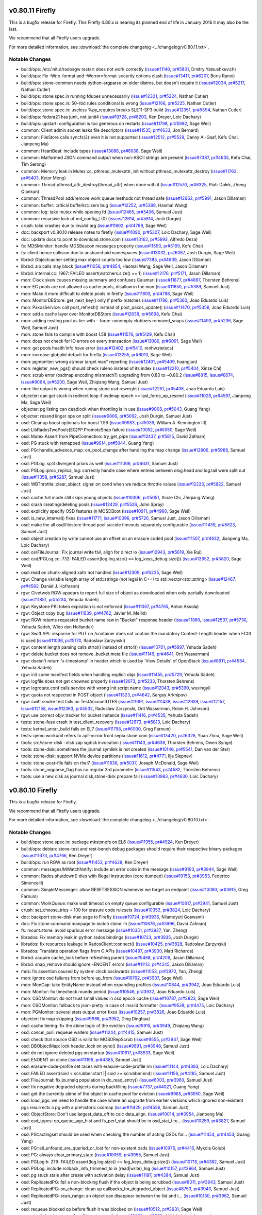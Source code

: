 v0.80.11 Firefly
================

This is a bugfix release for Firefly.  This Firefly 0.80.x is nearing
its planned end of life in January 2016 it may also be the last.

We recommend that all Firefly users upgrade.

For more detailed information, see :download:`the complete changelog
<../changelog/v0.80.11.txt>`.

Notable Changes
---------------

* build/ops: /etc/init.d/radosgw restart does not work correctly (`issue#11140 <http://tracker.stone.com/issues/11140>`_, `pr#5831 <http://github.com/stone/stone/pull/5831>`_, Dmitry Yatsushkevich)
* build/ops: Fix -Wno-format and -Werror=format-security options clash  (`issue#13417 <http://tracker.stone.com/issues/13417>`_, `pr#6207 <http://github.com/stone/stone/pull/6207>`_, Boris Ranto)
* build/ops: stone-common needs python-argparse on older distros, but doesn't require it (`issue#12034 <http://tracker.stone.com/issues/12034>`_, `pr#5217 <http://github.com/stone/stone/pull/5217>`_, Nathan Cutler)
* build/ops: stone.spec.in running fdupes unnecessarily (`issue#12301 <http://tracker.stone.com/issues/12301>`_, `pr#5224 <http://github.com/stone/stone/pull/5224>`_, Nathan Cutler)
* build/ops: stone.spec.in: 50-rbd.rules conditional is wrong (`issue#12166 <http://tracker.stone.com/issues/12166>`_, `pr#5225 <http://github.com/stone/stone/pull/5225>`_, Nathan Cutler)
* build/ops: stone.spec.in: useless %py_requires breaks SLE11-SP3 build (`issue#12351 <http://tracker.stone.com/issues/12351>`_, `pr#5394 <http://github.com/stone/stone/pull/5394>`_, Nathan Cutler)
* build/ops: fedora21 has junit, not junit4  (`issue#10728 <http://tracker.stone.com/issues/10728>`_, `pr#6203 <http://github.com/stone/stone/pull/6203>`_, Ken Dreyer, Loic Dachary)
* build/ops: upstart: configuration is too generous on restarts (`issue#11798 <http://tracker.stone.com/issues/11798>`_, `pr#5992 <http://github.com/stone/stone/pull/5992>`_, Sage Weil)
* common: Client admin socket leaks file descriptors (`issue#11535 <http://tracker.stone.com/issues/11535>`_, `pr#4633 <http://github.com/stone/stone/pull/4633>`_, Jon Bernard)
* common: FileStore calls syncfs(2) even it is not supported (`issue#12512 <http://tracker.stone.com/issues/12512>`_, `pr#5529 <http://github.com/stone/stone/pull/5529>`_, Danny Al-Gaaf, Kefu Chai, Jianpeng Ma)
* common: HeartBeat: include types (`issue#13088 <http://tracker.stone.com/issues/13088>`_, `pr#6038 <http://github.com/stone/stone/pull/6038>`_, Sage Weil)
* common: Malformed JSON command output when non-ASCII strings are present  (`issue#7387 <http://tracker.stone.com/issues/7387>`_, `pr#4635 <http://github.com/stone/stone/pull/4635>`_, Kefu Chai, Tim Serong)
* common: Memory leak in Mutex.cc, pthread_mutexattr_init without pthread_mutexattr_destroy (`issue#11762 <http://tracker.stone.com/issues/11762>`_, `pr#5403 <http://github.com/stone/stone/pull/5403>`_, Ketor Meng)
* common: Thread:pthread_attr_destroy(thread_attr) when done with it (`issue#12570 <http://tracker.stone.com/issues/12570>`_, `pr#6325 <http://github.com/stone/stone/pull/6325>`_, Piotr Dałek, Zheng Qiankun)
* common: ThreadPool add/remove work queue methods not thread safe (`issue#12662 <http://tracker.stone.com/issues/12662>`_, `pr#5991 <http://github.com/stone/stone/pull/5991>`_, Jason Dillaman)
* common: buffer: critical bufferlist::zero bug (`issue#12252 <http://tracker.stone.com/issues/12252>`_, `pr#5388 <http://github.com/stone/stone/pull/5388>`_, Haomai Wang)
* common: log: take mutex while opening fd (`issue#12465 <http://tracker.stone.com/issues/12465>`_, `pr#5406 <http://github.com/stone/stone/pull/5406>`_, Samuel Just)
* common: recursive lock of md_config_t (0) (`issue#12614 <http://tracker.stone.com/issues/12614>`_, `pr#5814 <http://github.com/stone/stone/pull/5814>`_, Josh Durgin)
* crush: take crashes due to invalid arg (`issue#11602 <http://tracker.stone.com/issues/11602>`_, `pr#4769 <http://github.com/stone/stone/pull/4769>`_, Sage Weil)
* doc: backport v0.80.10 release notes to firefly (`issue#11090 <http://tracker.stone.com/issues/11090>`_, `pr#5307 <http://github.com/stone/stone/pull/5307>`_, Loic Dachary, Sage Weil)
* doc: update docs to point to download.stone.com (`issue#13162 <http://tracker.stone.com/issues/13162>`_, `pr#5993 <http://github.com/stone/stone/pull/5993>`_, Alfredo Deza)
* fs: MDSMonitor: handle MDSBeacon messages properly (`issue#11590 <http://tracker.stone.com/issues/11590>`_, `pr#5199 <http://github.com/stone/stone/pull/5199>`_, Kefu Chai)
* fs: client nonce collision due to unshared pid namespaces (`issue#13032 <http://tracker.stone.com/issues/13032>`_, `pr#6087 <http://github.com/stone/stone/pull/6087>`_, Josh Durgin, Sage Weil)
* librbd: Objectcacher setting max object counts too low (`issue#7385 <http://tracker.stone.com/issues/7385>`_, `pr#4639 <http://github.com/stone/stone/pull/4639>`_, Jason Dillaman)
* librbd: aio calls may block (`issue#11056 <http://tracker.stone.com/issues/11056>`_, `pr#4854 <http://github.com/stone/stone/pull/4854>`_, Haomai Wang, Sage Weil, Jason Dillaman)
* librbd: internal.cc: 1967: FAILED assert(watchers.size() == 1) (`issue#12176 <http://tracker.stone.com/issues/12176>`_, `pr#5171 <http://github.com/stone/stone/pull/5171>`_, Jason Dillaman)
* mon: Clock skew causes missing summary and confuses Calamari (`issue#11877 <http://tracker.stone.com/issues/11877>`_, `pr#4867 <http://github.com/stone/stone/pull/4867>`_, Thorsten Behrens)
* mon: EC pools are not allowed as cache pools, disallow in the mon (`issue#11650 <http://tracker.stone.com/issues/11650>`_, `pr#5389 <http://github.com/stone/stone/pull/5389>`_, Samuel Just)
* mon: Make it more difficult to delete pools in firefly (`issue#11800 <http://tracker.stone.com/issues/11800>`_, `pr#4788 <http://github.com/stone/stone/pull/4788>`_, Sage Weil)
* mon: MonitorDBStore: get_next_key() only if prefix matches (`issue#11786 <http://tracker.stone.com/issues/11786>`_, `pr#5360 <http://github.com/stone/stone/pull/5360>`_, Joao Eduardo Luis)
* mon: PaxosService: call post_refresh() instead of post_paxos_update() (`issue#11470 <http://tracker.stone.com/issues/11470>`_, `pr#5358 <http://github.com/stone/stone/pull/5358>`_, Joao Eduardo Luis)
* mon: add a cache layer over MonitorDBStore (`issue#12638 <http://tracker.stone.com/issues/12638>`_, `pr#5698 <http://github.com/stone/stone/pull/5698>`_, Kefu Chai)
* mon: adding exsting pool as tier with --force-nonempty clobbers removed_snaps (`issue#11493 <http://tracker.stone.com/issues/11493>`_, `pr#5236 <http://github.com/stone/stone/pull/5236>`_, Sage Weil, Samuel Just)
* mon: stone fails to compile with boost 1.58 (`issue#11576 <http://tracker.stone.com/issues/11576>`_, `pr#5129 <http://github.com/stone/stone/pull/5129>`_, Kefu Chai)
* mon: does not check for IO errors on every transaction (`issue#13089 <http://tracker.stone.com/issues/13089>`_, `pr#6091 <http://github.com/stone/stone/pull/6091>`_, Sage Weil)
* mon: get pools health'info have error (`issue#12402 <http://tracker.stone.com/issues/12402>`_, `pr#5410 <http://github.com/stone/stone/pull/5410>`_, renhwztetecs)
* mon: increase globalid default for firefly (`issue#13255 <http://tracker.stone.com/issues/13255>`_, `pr#6010 <http://github.com/stone/stone/pull/6010>`_, Sage Weil)
* mon: pgmonitor: wrong at/near target max“ reporting (`issue#12401 <http://tracker.stone.com/issues/12401>`_, `pr#5409 <http://github.com/stone/stone/pull/5409>`_, huangjun)
* mon: register_new_pgs() should check ruleno instead of its index (`issue#12210 <http://tracker.stone.com/issues/12210>`_, `pr#5404 <http://github.com/stone/stone/pull/5404>`_, Xinze Chi)
* mon: scrub error (osdmap encoding mismatch?) upgrading from 0.80 to ~0.80.2 (`issue#8815 <http://tracker.stone.com/issues/8815>`_, `issue#8674 <http://tracker.stone.com/issues/8674>`_, `issue#9064 <http://tracker.stone.com/issues/9064>`_, `pr#5200 <http://github.com/stone/stone/pull/5200>`_, Sage Weil, Zhiqiang Wang, Samuel Just)
* mon: the output is wrong when runing stone osd reweight (`issue#12251 <http://tracker.stone.com/issues/12251>`_, `pr#5408 <http://github.com/stone/stone/pull/5408>`_, Joao Eduardo Luis)
* objecter: can get stuck in redirect loop if osdmap epoch == last_force_op_resend (`issue#11026 <http://tracker.stone.com/issues/11026>`_, `pr#4597 <http://github.com/stone/stone/pull/4597>`_, Jianpeng Ma, Sage Weil)
* objecter: pg listing can deadlock when throttling is in use (`issue#9008 <http://tracker.stone.com/issues/9008>`_, `pr#5043 <http://github.com/stone/stone/pull/5043>`_, Guang Yang)
* objecter: resend linger ops on split (`issue#9806 <http://tracker.stone.com/issues/9806>`_, `pr#5062 <http://github.com/stone/stone/pull/5062>`_, Josh Durgin, Samuel Just)
* osd: Cleanup boost optionals for boost 1.56 (`issue#9983 <http://tracker.stone.com/issues/9983>`_, `pr#5039 <http://github.com/stone/stone/pull/5039>`_, William A. Kennington III)
* osd: LibRadosTwoPools[EC]PP.PromoteSnap failure (`issue#10052 <http://tracker.stone.com/issues/10052>`_, `pr#5050 <http://github.com/stone/stone/pull/5050>`_, Sage Weil)
* osd: Mutex Assert from PipeConnection::try_get_pipe (`issue#12437 <http://tracker.stone.com/issues/12437>`_, `pr#5815 <http://github.com/stone/stone/pull/5815>`_, David Zafman)
* osd: PG stuck with remapped (`issue#9614 <http://tracker.stone.com/issues/9614>`_, `pr#5044 <http://github.com/stone/stone/pull/5044>`_, Guang Yang)
* osd: PG::handle_advance_map: on_pool_change after handling the map change (`issue#12809 <http://tracker.stone.com/issues/12809>`_, `pr#5988 <http://github.com/stone/stone/pull/5988>`_, Samuel Just)
* osd: PGLog: split divergent priors as well (`issue#11069 <http://tracker.stone.com/issues/11069>`_, `pr#4631 <http://github.com/stone/stone/pull/4631>`_, Samuel Just)
* osd: PGLog::proc_replica_log: correctly handle case where entries between olog.head and log.tail were split out (`issue#11358 <http://tracker.stone.com/issues/11358>`_, `pr#5287 <http://github.com/stone/stone/pull/5287>`_, Samuel Just)
* osd: WBThrottle::clear_object: signal on cond when we reduce throttle values (`issue#12223 <http://tracker.stone.com/issues/12223>`_, `pr#5822 <http://github.com/stone/stone/pull/5822>`_, Samuel Just)
* osd: cache full mode still skips young objects (`issue#10006 <http://tracker.stone.com/issues/10006>`_, `pr#5051 <http://github.com/stone/stone/pull/5051>`_, Xinze Chi, Zhiqiang Wang)
* osd: crash creating/deleting pools (`issue#12429 <http://tracker.stone.com/issues/12429>`_, `pr#5526 <http://github.com/stone/stone/pull/5526>`_, John Spray)
* osd: explicitly specify OSD features in MOSDBoot (`issue#10911 <http://tracker.stone.com/issues/10911>`_, `pr#4960 <http://github.com/stone/stone/pull/4960>`_, Sage Weil)
* osd: is_new_interval() fixes (`issue#11771 <http://tracker.stone.com/issues/11771>`_, `issue#10399 <http://tracker.stone.com/issues/10399>`_, `pr#5726 <http://github.com/stone/stone/pull/5726>`_, Samuel Just, Jason Dillaman)
* osd: make the all osd/filestore thread pool suicide timeouts separately configurable (`issue#11439 <http://tracker.stone.com/issues/11439>`_, `pr#5823 <http://github.com/stone/stone/pull/5823>`_, Samuel Just)
* osd: object creation by write cannot use an offset on an erasure coded pool (`issue#11507 <http://tracker.stone.com/issues/11507>`_, `pr#4632 <http://github.com/stone/stone/pull/4632>`_, Jianpeng Ma, Loic Dachary)
* osd: os/FileJournal: Fix journal write fail, align for direct io (`issue#12943 <http://tracker.stone.com/issues/12943>`_, `pr#5619 <http://github.com/stone/stone/pull/5619>`_, Xie Rui)
* osd: osd/PGLog.cc: 732: FAILED assert(log.log.size() == log_keys_debug.size()) (`issue#12652 <http://tracker.stone.com/issues/12652>`_, `pr#5820 <http://github.com/stone/stone/pull/5820>`_, Sage Weil)
* osd: read on chunk-aligned xattr not handled (`issue#12309 <http://tracker.stone.com/issues/12309>`_, `pr#5235 <http://github.com/stone/stone/pull/5235>`_, Sage Weil)
* rgw: Change variable length array of std::strings (not legal in C++) to std::vector<std::string> (`issue#12467 <http://tracker.stone.com/issues/12467>`_, `pr#4583 <http://github.com/stone/stone/pull/4583>`_, Daniel J. Hofmann)
* rgw: Civetweb RGW appears to report full size of object as downloaded when only partially downloaded (`issue#11851 <http://tracker.stone.com/issues/11851>`_, `pr#5234 <http://github.com/stone/stone/pull/5234>`_, Yehuda Sadeh)
* rgw: Keystone PKI token expiration is not enforced (`issue#11367 <http://tracker.stone.com/issues/11367>`_, `pr#4765 <http://github.com/stone/stone/pull/4765>`_, Anton Aksola)
* rgw: Object copy bug (`issue#11639 <http://tracker.stone.com/issues/11639>`_, `pr#4762 <http://github.com/stone/stone/pull/4762>`_, Javier M. Mellid)
* rgw: RGW returns requested bucket name raw in "Bucket" response header (`issue#11860 <http://tracker.stone.com/issues/11860>`_, `issue#12537 <http://tracker.stone.com/issues/12537>`_, `pr#5730 <http://github.com/stone/stone/pull/5730>`_, Yehuda Sadeh, Wido den Hollander)
* rgw: Swift API: response for PUT on /container does not contain the mandatory Content-Length header when FCGI is used (`issue#11036 <http://tracker.stone.com/issues/11036>`_, `pr#5170 <http://github.com/stone/stone/pull/5170>`_, Radoslaw Zarzynski)
* rgw: content length parsing calls strtol() instead of strtoll() (`issue#10701 <http://tracker.stone.com/issues/10701>`_, `pr#5997 <http://github.com/stone/stone/pull/5997>`_, Yehuda Sadeh)
* rgw: delete bucket does not remove .bucket.meta file (`issue#11149 <http://tracker.stone.com/issues/11149>`_, `pr#4641 <http://github.com/stone/stone/pull/4641>`_, Orit Wasserman)
* rgw: doesn't return 'x-timestamp' in header which is used by 'View Details' of OpenStack (`issue#8911 <http://tracker.stone.com/issues/8911>`_, `pr#4584 <http://github.com/stone/stone/pull/4584>`_, Yehuda Sadeh)
* rgw: init some manifest fields when handling explicit objs (`issue#11455 <http://tracker.stone.com/issues/11455>`_, `pr#5729 <http://github.com/stone/stone/pull/5729>`_, Yehuda Sadeh)
* rgw: logfile does not get chowned properly (`issue#12073 <http://tracker.stone.com/issues/12073>`_, `pr#5233 <http://github.com/stone/stone/pull/5233>`_, Thorsten Behrens)
* rgw: logrotate.conf calls service with wrong init script name (`issue#12043 <http://tracker.stone.com/issues/12043>`_, `pr#5390 <http://github.com/stone/stone/pull/5390>`_, wuxingyi)
* rgw: quota not respected in POST object (`issue#11323 <http://tracker.stone.com/issues/11323>`_, `pr#4642 <http://github.com/stone/stone/pull/4642>`_, Sergey Arkhipov)
* rgw: swift smoke test fails on TestAccountUTF8 (`issue#11091 <http://tracker.stone.com/issues/11091>`_, `issue#11438 <http://tracker.stone.com/issues/11438>`_, `issue#12939 <http://tracker.stone.com/issues/12939>`_, `issue#12157 <http://tracker.stone.com/issues/12157>`_, `issue#12158 <http://tracker.stone.com/issues/12158>`_, `issue#12363 <http://tracker.stone.com/issues/12363>`_, `pr#5532 <http://github.com/stone/stone/pull/5532>`_, Radoslaw Zarzynski, Orit Wasserman, Robin H. Johnson)
* rgw: use correct objv_tracker for bucket instance (`issue#11416 <http://tracker.stone.com/issues/11416>`_, `pr#4535 <http://github.com/stone/stone/pull/4535>`_, Yehuda Sadeh)
* tests: stone-fuse crash in test_client_recovery (`issue#12673 <http://tracker.stone.com/issues/12673>`_, `pr#5813 <http://github.com/stone/stone/pull/5813>`_, Loic Dachary)
* tests: kernel_untar_build fails on EL7 (`issue#11758 <http://tracker.stone.com/issues/11758>`_, `pr#6000 <http://github.com/stone/stone/pull/6000>`_, Greg Farnum)
* tests: qemu workunit refers to apt-mirror.front.sepia.stone.com (`issue#13420 <http://tracker.stone.com/issues/13420>`_, `pr#6328 <http://github.com/stone/stone/pull/6328>`_, Yuan Zhou, Sage Weil)
* tools:  src/stone-disk : disk zap sgdisk invocation (`issue#11143 <http://tracker.stone.com/issues/11143>`_, `pr#4636 <http://github.com/stone/stone/pull/4636>`_, Thorsten Behrens, Owen Synge)
* tools: stone-disk: sometimes the journal symlink is not created (`issue#10146 <http://tracker.stone.com/issues/10146>`_, `pr#5541 <http://github.com/stone/stone/pull/5541>`_, Dan van der Ster)
* tools: stone-disk: support NVMe device partitions (`issue#11612 <http://tracker.stone.com/issues/11612>`_, `pr#4771 <http://github.com/stone/stone/pull/4771>`_, Ilja Slepnev)
* tools: stone-post-file fails on rhel7 (`issue#11836 <http://tracker.stone.com/issues/11836>`_, `pr#5037 <http://github.com/stone/stone/pull/5037>`_, Joseph McDonald, Sage Weil)
* tools: stone_argparse_flag has no regular 3rd parameter (`issue#11543 <http://tracker.stone.com/issues/11543>`_, `pr#4582 <http://github.com/stone/stone/pull/4582>`_, Thorsten Behrens)
* tools: use a new disk as journal disk,stone-disk prepare fail (`issue#10983 <http://tracker.stone.com/issues/10983>`_, `pr#4630 <http://github.com/stone/stone/pull/4630>`_, Loic Dachary)


v0.80.10 Firefly
================

This is a bugfix release for Firefly.

We recommend that all Firefly users upgrade.

For more detailed information, see :download:`the complete changelog <../changelog/v0.80.10.txt>`.

Notable Changes
---------------

* build/ops: stone.spec.in: package mkstonefs on EL6 (`issue#11955 <http://tracker.stone.com/issues/11955>`_, `pr#4924 <http://github.com/stone/stone/pull/4924>`_, Ken Dreyer)
* build/ops: debian: stone-test and rest-bench debug packages should require their respective binary packages (`issue#11673 <http://tracker.stone.com/issues/11673>`_, `pr#4766 <http://github.com/stone/stone/pull/4766>`_, Ken Dreyer)
* build/ops: run RGW as root (`issue#11453 <http://tracker.stone.com/issues/11453>`_, `pr#4638 <http://github.com/stone/stone/pull/4638>`_, Ken Dreyer)
* common: messages/MWatchNotify: include an error code in the message (`issue#9193 <http://tracker.stone.com/issues/9193>`_, `pr#3944 <http://github.com/stone/stone/pull/3944>`_, Sage Weil)
* common: Rados.shutdown() dies with Illegal instruction (core dumped) (`issue#10153 <http://tracker.stone.com/issues/10153>`_, `pr#3963 <http://github.com/stone/stone/pull/3963>`_, Federico Simoncelli)
* common: SimpleMessenger: allow RESETSESSION whenever we forget an endpoint (`issue#10080 <http://tracker.stone.com/issues/10080>`_, `pr#3915 <http://github.com/stone/stone/pull/3915>`_, Greg Farnum)
* common: WorkQueue: make wait timeout on empty queue configurable (`issue#10817 <http://tracker.stone.com/issues/10817>`_, `pr#3941 <http://github.com/stone/stone/pull/3941>`_, Samuel Just)
* crush: set_choose_tries = 100 for erasure code rulesets (`issue#10353 <http://tracker.stone.com/issues/10353>`_, `pr#3824 <http://github.com/stone/stone/pull/3824>`_, Loic Dachary)
* doc: backport stone-disk man page to Firefly (`issue#10724 <http://tracker.stone.com/issues/10724>`_, `pr#3936 <http://github.com/stone/stone/pull/3936>`_, Nilamdyuti Goswami)
* doc: Fix stone command manpage to match stone -h (`issue#10676 <http://tracker.stone.com/issues/10676>`_, `pr#3996 <http://github.com/stone/stone/pull/3996>`_, David Zafman)
* fs: mount.stone: avoid spurious error message (`issue#10351 <http://tracker.stone.com/issues/10351>`_, `pr#3927 <http://github.com/stone/stone/pull/3927>`_, Yan, Zheng)
* librados: Fix memory leak in python rados bindings (`issue#10723 <http://tracker.stone.com/issues/10723>`_, `pr#3935 <http://github.com/stone/stone/pull/3935>`_, Josh Durgin)
* librados: fix resources leakage in RadosClient::connect() (`issue#10425 <http://tracker.stone.com/issues/10425>`_, `pr#3828 <http://github.com/stone/stone/pull/3828>`_, Radoslaw Zarzynski)
* librados: Translate operation flags from C APIs (`issue#10497 <http://tracker.stone.com/issues/10497>`_, `pr#3930 <http://github.com/stone/stone/pull/3930>`_, Matt Richards)
* librbd: acquire cache_lock before refreshing parent (`issue#5488 <http://tracker.stone.com/issues/5488>`_, `pr#4206 <http://github.com/stone/stone/pull/4206>`_, Jason Dillaman)
* librbd: snap_remove should ignore -ENOENT errors (`issue#11113 <http://tracker.stone.com/issues/11113>`_, `pr#4245 <http://github.com/stone/stone/pull/4245>`_, Jason Dillaman)
* mds: fix assertion caused by system clock backwards (`issue#11053 <http://tracker.stone.com/issues/11053>`_, `pr#3970 <http://github.com/stone/stone/pull/3970>`_, Yan, Zheng)
* mon: ignore osd failures from before up_from (`issue#10762 <http://tracker.stone.com/issues/10762>`_, `pr#3937 <http://github.com/stone/stone/pull/3937>`_, Sage Weil)
* mon: MonCap: take EntityName instead when expanding profiles (`issue#10844 <http://tracker.stone.com/issues/10844>`_, `pr#3942 <http://github.com/stone/stone/pull/3942>`_, Joao Eduardo Luis)
* mon: Monitor: fix timecheck rounds period (`issue#10546 <http://tracker.stone.com/issues/10546>`_, `pr#3932 <http://github.com/stone/stone/pull/3932>`_, Joao Eduardo Luis)
* mon: OSDMonitor: do not trust small values in osd epoch cache (`issue#10787 <http://tracker.stone.com/issues/10787>`_, `pr#3823 <http://github.com/stone/stone/pull/3823>`_, Sage Weil)
* mon: OSDMonitor: fallback to json-pretty in case of invalid formatter (`issue#9538 <http://tracker.stone.com/issues/9538>`_, `pr#4475 <http://github.com/stone/stone/pull/4475>`_, Loic Dachary)
* mon: PGMonitor: several stats output error fixes (`issue#10257 <http://tracker.stone.com/issues/10257>`_, `pr#3826 <http://github.com/stone/stone/pull/3826>`_, Joao Eduardo Luis)
* objecter: fix map skipping (`issue#9986 <http://tracker.stone.com/issues/9986>`_, `pr#3952 <http://github.com/stone/stone/pull/3952>`_, Ding Dinghua)
* osd: cache tiering: fix the atime logic of the eviction (`issue#9915 <http://tracker.stone.com/issues/9915>`_, `pr#3949 <http://github.com/stone/stone/pull/3949>`_, Zhiqiang Wang)
* osd: cancel_pull: requeue waiters (`issue#11244 <http://tracker.stone.com/issues/11244>`_, `pr#4415 <http://github.com/stone/stone/pull/4415>`_, Samuel Just)
* osd: check that source OSD is valid for MOSDRepScrub (`issue#9555 <http://tracker.stone.com/issues/9555>`_, `pr#3947 <http://github.com/stone/stone/pull/3947>`_, Sage Weil)
* osd: DBObjectMap: lock header_lock on sync() (`issue#9891 <http://tracker.stone.com/issues/9891>`_, `pr#3948 <http://github.com/stone/stone/pull/3948>`_, Samuel Just)
* osd: do not ignore deleted pgs on startup (`issue#10617 <http://tracker.stone.com/issues/10617>`_, `pr#3933 <http://github.com/stone/stone/pull/3933>`_, Sage Weil)
* osd: ENOENT on clone (`issue#11199 <http://tracker.stone.com/issues/11199>`_, `pr#4385 <http://github.com/stone/stone/pull/4385>`_, Samuel Just)
* osd: erasure-code-profile set races with erasure-code-profile rm (`issue#11144 <http://tracker.stone.com/issues/11144>`_, `pr#4383 <http://github.com/stone/stone/pull/4383>`_, Loic Dachary)
* osd: FAILED assert(soid < scrubber.start || soid >= scrubber.end) (`issue#11156 <http://tracker.stone.com/issues/11156>`_, `pr#4185 <http://github.com/stone/stone/pull/4185>`_, Samuel Just)
* osd: FileJournal: fix journalq population in do_read_entry() (`issue#6003 <http://tracker.stone.com/issues/6003>`_, `pr#3960 <http://github.com/stone/stone/pull/3960>`_, Samuel Just)
* osd: fix negative degraded objects during backfilling (`issue#7737 <http://tracker.stone.com/issues/7737>`_, `pr#4021 <http://github.com/stone/stone/pull/4021>`_, Guang Yang)
* osd: get the currently atime of the object in cache pool for eviction (`issue#9985 <http://tracker.stone.com/issues/9985>`_, `pr#3950 <http://github.com/stone/stone/pull/3950>`_, Sage Weil)
* osd: load_pgs: we need to handle the case where an upgrade from earlier versions which ignored non-existent pgs resurrects a pg with a prehistoric osdmap (`issue#11429 <http://tracker.stone.com/issues/11429>`_, `pr#4556 <http://github.com/stone/stone/pull/4556>`_, Samuel Just)
* osd: ObjectStore: Don't use largest_data_off to calc data_align. (`issue#10014 <http://tracker.stone.com/issues/10014>`_, `pr#3954 <http://github.com/stone/stone/pull/3954>`_, Jianpeng Ma)
* osd: osd_types: op_queue_age_hist and fs_perf_stat should be in osd_stat_t::o... (`issue#10259 <http://tracker.stone.com/issues/10259>`_, `pr#3827 <http://github.com/stone/stone/pull/3827>`_, Samuel Just)
* osd: PG::actingset should be used when checking the number of acting OSDs for... (`issue#11454 <http://tracker.stone.com/issues/11454>`_, `pr#4453 <http://github.com/stone/stone/pull/4453>`_, Guang Yang)
* osd: PG::all_unfound_are_queried_or_lost for non-existent osds (`issue#10976 <http://tracker.stone.com/issues/10976>`_, `pr#4416 <http://github.com/stone/stone/pull/4416>`_, Mykola Golub)
* osd: PG: always clear_primary_state (`issue#10059 <http://tracker.stone.com/issues/10059>`_, `pr#3955 <http://github.com/stone/stone/pull/3955>`_, Samuel Just)
* osd: PGLog.h: 279: FAILED assert(log.log.size() == log_keys_debug.size()) (`issue#10718 <http://tracker.stone.com/issues/10718>`_, `pr#4382 <http://github.com/stone/stone/pull/4382>`_, Samuel Just)
* osd: PGLog: include rollback_info_trimmed_to in (read|write)_log (`issue#10157 <http://tracker.stone.com/issues/10157>`_, `pr#3964 <http://github.com/stone/stone/pull/3964>`_, Samuel Just)
* osd: pg stuck stale after create with activation delay (`issue#11197 <http://tracker.stone.com/issues/11197>`_, `pr#4384 <http://github.com/stone/stone/pull/4384>`_, Samuel Just)
* osd: ReplicatedPG: fail a non-blocking flush if the object is being scrubbed (`issue#8011 <http://tracker.stone.com/issues/8011>`_, `pr#3943 <http://github.com/stone/stone/pull/3943>`_, Samuel Just)
* osd: ReplicatedPG::on_change: clean up callbacks_for_degraded_object (`issue#8753 <http://tracker.stone.com/issues/8753>`_, `pr#3940 <http://github.com/stone/stone/pull/3940>`_, Samuel Just)
* osd: ReplicatedPG::scan_range: an object can disappear between the list and t... (`issue#10150 <http://tracker.stone.com/issues/10150>`_, `pr#3962 <http://github.com/stone/stone/pull/3962>`_, Samuel Just)
* osd: requeue blocked op before flush it was blocked on (`issue#10512 <http://tracker.stone.com/issues/10512>`_, `pr#3931 <http://github.com/stone/stone/pull/3931>`_, Sage Weil)
* rgw: check for timestamp for s3 keystone auth (`issue#10062 <http://tracker.stone.com/issues/10062>`_, `pr#3958 <http://github.com/stone/stone/pull/3958>`_, Abhishek Lekshmanan)
* rgw: civetweb should use unique request id (`issue#11720 <http://tracker.stone.com/issues/11720>`_, `pr#4780 <http://github.com/stone/stone/pull/4780>`_, Orit Wasserman)
* rgw: don't allow negative / invalid content length (`issue#11890 <http://tracker.stone.com/issues/11890>`_, `pr#4829 <http://github.com/stone/stone/pull/4829>`_, Yehuda Sadeh)
* rgw: fail s3 POST auth if keystone not configured (`issue#10698 <http://tracker.stone.com/issues/10698>`_, `pr#3966 <http://github.com/stone/stone/pull/3966>`_, Yehuda Sadeh)
* rgw: flush xml header on get acl request (`issue#10106 <http://tracker.stone.com/issues/10106>`_, `pr#3961 <http://github.com/stone/stone/pull/3961>`_, Yehuda Sadeh)
* rgw: generate new tag for object when setting object attrs (`issue#11256 <http://tracker.stone.com/issues/11256>`_, `pr#4571 <http://github.com/stone/stone/pull/4571>`_, Yehuda Sadeh)
* rgw: generate the "Date" HTTP header for civetweb. (`issue#11871,11891 <http://tracker.stone.com/issues/11871,11891>`_, `pr#4851 <http://github.com/stone/stone/pull/4851>`_, Radoslaw Zarzynski)
* rgw: keystone token cache does not work correctly (`issue#11125 <http://tracker.stone.com/issues/11125>`_, `pr#4414 <http://github.com/stone/stone/pull/4414>`_, Yehuda Sadeh)
* rgw: merge manifests correctly when there's prefix override (`issue#11622 <http://tracker.stone.com/issues/11622>`_, `pr#4697 <http://github.com/stone/stone/pull/4697>`_, Yehuda Sadeh)
* rgw: send appropriate op to cancel bucket index pending operation (`issue#10770 <http://tracker.stone.com/issues/10770>`_, `pr#3938 <http://github.com/stone/stone/pull/3938>`_, Yehuda Sadeh)
* rgw: shouldn't need to disable rgw_socket_path if frontend is configured (`issue#11160 <http://tracker.stone.com/issues/11160>`_, `pr#4275 <http://github.com/stone/stone/pull/4275>`_, Yehuda Sadeh)
* rgw: Swift API. Dump container's custom metadata. (`issue#10665 <http://tracker.stone.com/issues/10665>`_, `pr#3934 <http://github.com/stone/stone/pull/3934>`_, Dmytro Iurchenko)
* rgw: Swift API. Support for X-Remove-Container-Meta-{key} header. (`issue#10475 <http://tracker.stone.com/issues/10475>`_, `pr#3929 <http://github.com/stone/stone/pull/3929>`_, Dmytro Iurchenko)
* rgw: use correct objv_tracker for bucket instance (`issue#11416 <http://tracker.stone.com/issues/11416>`_, `pr#4379 <http://github.com/stone/stone/pull/4379>`_, Yehuda Sadeh)
* tests: force checkout of submodules (`issue#11157 <http://tracker.stone.com/issues/11157>`_, `pr#4079 <http://github.com/stone/stone/pull/4079>`_, Loic Dachary)
* tools: Backport stone-objectstore-tool changes to firefly (`issue#12327 <http://tracker.stone.com/issues/12327>`_, `pr#3866 <http://github.com/stone/stone/pull/3866>`_, David Zafman)
* tools: stone-objectstore-tool: Output only unsupported features when incomatible (`issue#11176 <http://tracker.stone.com/issues/11176>`_, `pr#4126 <http://github.com/stone/stone/pull/4126>`_, David Zafman)
* tools: stone-objectstore-tool: Use exit status 11 for incompatible import attemp... (`issue#11139 <http://tracker.stone.com/issues/11139>`_, `pr#4129 <http://github.com/stone/stone/pull/4129>`_, David Zafman)
* tools: Fix do_autogen.sh so that -L is allowed (`issue#11303 <http://tracker.stone.com/issues/11303>`_, `pr#4247 <http://github.com/stone/stone/pull/4247>`_, Alfredo Deza)

v0.80.9 Firefly
===============

This is a bugfix release for firefly.  It fixes a performance
regression in librbd, an important CRUSH misbehavior (see below), and
several RGW bugs.  We have also backported support for flock/fcntl
locks to stone-fuse and libstonefs.

We recommend that all Firefly users upgrade.

For more detailed information, see :download:`the complete changelog <../changelog/v0.80.9.txt>`.

Adjusting CRUSH maps
--------------------

* This point release fixes several issues with CRUSH that trigger
  excessive data migration when adjusting OSD weights.  These are most
  obvious when a very small weight change (e.g., a change from 0 to
  .01) triggers a large amount of movement, but the same set of bugs
  can also lead to excessive (though less noticeable) movement in
  other cases.

  However, because the bug may already have affected your cluster,
  fixing it may trigger movement *back* to the more correct location.
  For this reason, you must manually opt-in to the fixed behavior.

  In order to set the new tunable to correct the behavior::

     stone osd crush set-tunable straw_calc_version 1

  Note that this change will have no immediate effect.  However, from
  this point forward, any 'straw' bucket in your CRUSH map that is
  adjusted will get non-buggy internal weights, and that transition
  may trigger some rebalancing.

  You can estimate how much rebalancing will eventually be necessary
  on your cluster with::

     stone osd getcrushmap -o /tmp/cm
     crushtool -i /tmp/cm --num-rep 3 --test --show-mappings > /tmp/a 2>&1
     crushtool -i /tmp/cm --set-straw-calc-version 1 -o /tmp/cm2
     crushtool -i /tmp/cm2 --reweight -o /tmp/cm2
     crushtool -i /tmp/cm2 --num-rep 3 --test --show-mappings > /tmp/b 2>&1
     wc -l /tmp/a                          # num total mappings
     diff -u /tmp/a /tmp/b | grep -c ^+    # num changed mappings

   Divide the number of changed lines by the total number of lines in
   /tmp/a.  We've found that most clusters are under 10%.

   You can force all of this rebalancing to happen at once with::

     stone osd crush reweight-all

   Otherwise, it will happen at some unknown point in the future when
   CRUSH weights are next adjusted.

Notable Changes
---------------

* stone-fuse: flock, fcntl lock support (Yan, Zheng, Greg Farnum)
* crush: fix straw bucket weight calculation, add straw_calc_version tunable (#10095 Sage Weil)
* crush: fix tree bucket (Rongzu Zhu)
* crush: fix underflow of tree weights (Loic Dachary, Sage Weil)
* crushtool: add --reweight (Sage Weil)
* librbd: complete pending operations before losing image (#10299 Jason Dillaman)
* librbd: fix read caching performance regression (#9854 Jason Dillaman)
* librbd: gracefully handle deleted/renamed pools (#10270 Jason Dillaman)
* mon: fix dump of chooseleaf_vary_r tunable (Sage Weil)
* osd: fix PG ref leak in snaptrimmer on peering (#10421 Kefu Chai)
* osd: handle no-op write with snapshot (#10262 Sage Weil)
* radosgw-admin: create subuser when creating user (#10103 Yehuda Sadeh)
* rgw: change multipart uplaod id magic (#10271 Georgio Dimitrakakis, Yehuda Sadeh)
* rgw: don't overwrite bucket/object owner when setting ACLs (#10978 Yehuda Sadeh)
* rgw: enable IPv6 for embedded civetweb (#10965 Yehuda Sadeh)
* rgw: fix partial swift GET (#10553 Yehuda Sadeh)
* rgw: fix quota disable (#9907 Dong Lei)
* rgw: index swift keys appropriately (#10471 Hemant Burman, Yehuda Sadeh)
* rgw: make setattrs update bucket index (#5595 Yehuda Sadeh)
* rgw: pass civetweb configurables (#10907 Yehuda Sadeh)
* rgw: remove swift user manifest (DLO) hash calculation (#9973 Yehuda Sadeh)
* rgw: return correct len for 0-len objects (#9877 Yehuda Sadeh)
* rgw: S3 object copy content-type fix (#9478 Yehuda Sadeh)
* rgw: send ETag on S3 object copy (#9479 Yehuda Sadeh)
* rgw: send HTTP status reason explicitly in fastcgi (Yehuda Sadeh)
* rgw: set ulimit -n from sysvinit (el6) init script (#9587 Sage Weil)
* rgw: update swift subuser permission masks when authenticating (#9918 Yehuda Sadeh)
* rgw: URL decode query params correctly (#10271 Georgio Dimitrakakis, Yehuda Sadeh)
* rgw: use attrs when reading object attrs (#10307 Yehuda Sadeh)
* rgw: use \r\n for http headers (#9254 Benedikt Fraunhofer, Yehuda Sadeh)


v0.80.8 Firefly
===============

This is a long-awaited bugfix release for firefly.  It has several
important (but relatively rare) OSD peering fixes, performance issues
when snapshots are trimmed, several RGW fixes, a paxos corner case
fix, and some packaging updates.

We recommend that all users for v0.80.x firefly upgrade when it is
convenient to do so.

For more detailed information, see :download:`the complete changelog <../changelog/v0.80.8.txt>`.

Notable Changes
---------------

* build: remove stack-execute bit from assembled code sections (#10114 Dan Mick)
* stone-disk: fix dmcrypt key permissions (#9785 Loic Dachary)
* stone-disk: fix keyring location (#9653 Loic Dachary)
* stone-disk: make partition checks more robust (#9721 #9665 Loic Dachary)
* stone: cleanly shut down librados context on shutdown (#8797 Dan Mick)
* common: add $cctid config metavariable (#6228 Adam Crume)
* crush: align rule and ruleset ids (#9675 Xiaoxi Chen)
* crush: fix negative weight bug during create_or_move_item (#9998 Pawel Sadowski)
* crush: fix potential buffer overflow in erasure rules (#9492 Johnu George)
* debian: fix python-stone -> stone file movement (Sage Weil)
* libstonefs,stone-fuse: fix flush tid wraparound bug (#9869 Greg Farnum, Yan, Zheng)
* libstonefs: close fd befure umount (#10415 Yan, Zheng)
* librados: fix crash from C API when read timeout is enabled (#9582 Sage Weil)
* librados: handle reply race with pool deletion (#10372 Sage Weil)
* librbd: cap memory utilization for read requests (Jason Dillaman)
* librbd: do not close a closed parent image on failure (#10030 Jason Dillaman)
* librbd: fix diff tests (#10002 Josh Durgin)
* librbd: protect list_children from invalid pools (#10123 Jason Dillaman)
* make check improvemens (Loic Dachary)
* mds: fix ctime updates (#9514 Greg Farnum)
* mds: fix journal import tool (#10025 John Spray)
* mds: fix rare NULL deref in cap flush handler (Greg Farnum)
* mds: handle unknown lock messages (Yan, Zheng)
* mds: store backtrace for straydir (Yan, Zheng)
* mon: abort startup if disk is full (#9502 Joao Eduardo Luis)
* mon: add paxos instrumentation (Sage Weil)
* mon: fix double-free in rare OSD startup path (Sage Weil)
* mon: fix osdmap trimming (#9987 Sage Weil)
* mon: fix paxos corner cases (#9301 #9053 Sage Weil)
* osd: cancel callback on blacklisted watchers (#8315 Samuel Just)
* osd: cleanly abort set-alloc-hint operations during upgrade (#9419 David Zafman)
* osd: clear rollback PG metadata on PG deletion (#9293 Samuel Just)
* osd: do not abort deep scrub if hinfo is missing (#10018 Loic Dachary)
* osd: erasure-code regression tests (Loic Dachary)
* osd: fix distro metadata reporting for SUSE (#8654 Danny Al-Gaaf)
* osd: fix full OSD checks during backfill (#9574 Samuel Just)
* osd: fix ioprio parsing (#9677 Loic Dachary)
* osd: fix journal direct-io shutdown (#9073 Mark Kirkwood, Ma Jianpeng, Somnath Roy)
* osd: fix journal dump (Ma Jianpeng)
* osd: fix occasional stall during peering or activation (Sage Weil)
* osd: fix past_interval display bug (#9752 Loic Dachary)
* osd: fix rare crash triggered by admin socket dump_ops_in_filght (#9916 Dong Lei)
* osd: fix snap trimming performance issues (#9487 #9113 Samuel Just, Sage Weil, Dan van der Ster, Florian Haas)
* osd: fix snapdir handling on cache eviction (#8629 Sage Weil)
* osd: handle map gaps in map advance code (Sage Weil)
* osd: handle undefined CRUSH results in interval check (#9718 Samuel Just)
* osd: include shard in JSON dump of ghobject (#10063 Loic Dachary)
* osd: make backfill reservation denial handling more robust (#9626 Samuel Just)
* osd: make misdirected op checks handle EC + primary affinity (#9835 Samuel Just, Sage Weil)
* osd: mount XFS with inode64 by default (Sage Weil)
* osd: other misc bugs (#9821 #9875 Samuel Just)
* rgw: add .log to default log path (#9353 Alexandre Marangone)
* rgw: clean up fcgi request context (#10194 Yehuda Sadeh)
* rgw: convet header underscores to dashes (#9206 Yehuda Sadeh)
* rgw: copy object data if copy target is in different pool (#9039 Yehuda Sadeh)
* rgw: don't try to authenticate CORS peflight request (#8718 Robert Hubbard, Yehuda Sadeh)
* rgw: fix civetweb URL decoding (#8621 Yehuda Sadeh)
* rgw: fix hash calculation during PUT (Yehuda Sadeh)
* rgw: fix misc bugs (#9089 #9201 Yehuda Sadeh)
* rgw: fix object tail test (#9226 Sylvain Munaut, Yehuda Sadeh)
* rgw: make sysvinit script run rgw under systemd context as needed (#10125 Loic Dachary)
* rgw: separate civetweb log from rgw log (Yehuda Sadeh)
* rgw: set length for keystone token validations (#7796 Mark Kirkwood, Yehuda Sadeh)
* rgw: subuser creation fixes (#8587 Yehuda Sadeh)
* rpm: misc packaging improvements (Sandon Van Ness, Dan Mick, Erik Logthenberg, Boris Ranto)
* rpm: use standard udev rules for CentOS7/RHEL7 (#9747 Loic Dachary)


v0.80.7 Firefly
===============

This release fixes a few critical issues with v0.80.6, particularly
with clusters running mixed versions.

We recommend that all v0.80.x Firefly users upgrade to this release.

For more detailed information, see :download:`the complete changelog <../changelog/v0.80.7.txt>`.

Notable Changes
---------------

* osd: fix invalid memory reference in log trimming (#9731 Samuel Just)
* osd: fix use-after-free in cache tiering code (#7588 Sage Weil)
* osd: remove bad backfill assertion for mixed-version clusters (#9696 Samuel Just)



v0.80.6 Firefly
===============

This is a major bugfix release for firefly, fixing a range of issues
in the OSD and monitor, particularly with cache tiering.  There are
also important fixes in librados, with the watch/notify mechanism used
by librbd, and in radosgw.

A few pieces of new functionality of been backported, including improved
'stone df' output (view amount of writeable space per pool), support for
non-default cluster names when using sysvinit or systemd, and improved
(and fixed) support for dmcrypt.

We recommend that all v0.80.x Firefly users upgrade to this release.

For more detailed information, see :download:`the complete changelog <../changelog/v0.80.6.txt>`.

Notable Changes
---------------

* build: fix atomic64_t on i386 (#8969 Sage Weil)
* build: fix build on alpha (Michael Cree, Dmitry Smirnov)
* build: fix build on hppa (Dmitry Smirnov)
* build: fix yasm detection on x32 arch (Sage Weil)
* stone-disk: fix 'list' function with dmcrypt (Sage Weil)
* stone-disk: fix dmcrypt support (Alfredo Deza)
* stone: allow non-default cluster to be specified (#8944)
* common: fix dup log messages to mon (#9080 Sage Weil)
* global: write pid file when -f is used (systemd, upstart) (Alexandre Oliva)
* librados: fix crash when read timeout is enabled (#9362 Matthias Kiefer, Sage Weil)
* librados: fix lock leaks in error paths (#9022 Pavan Rallabhandi)
* librados: fix watch resend on PG acting set change (#9220 Samuel Just)
* librados: python: fix aio_read handling with \0 (Mohammad Salehe)
* librbd: add interface to invalidate cached data (Josh Durgin)
* librbd: fix crash when using clone of flattened image (#8845 Josh Durgin)
* librbd: fix error path cleanup on open (#8912 Josh Durgin)
* librbd: fix null pointer check (Danny Al-Gaaf)
* librbd: limit dirty object count (Haomai Wang)
* mds: fix rstats for root and mdsdir (Yan, Zheng)
* mon: add 'get' command for new cache tier pool properties (Joao Eduardo Luis)
* mon: add 'osd pool get-quota' (#8523 Joao Eduardo Luis)
* mon: add cluster fingerprint (Sage Weil)
* mon: disallow nonsensical cache-mode transitions (#8155 Joao Eduardo Luis)
* mon: fix cache tier rounding error on i386 (Sage Weil)
* mon: fix occasional memory leak (#9176 Sage Weil)
* mon: fix reported latency for 'osd perf' (#9269 Samuel Just)
* mon: include 'max avail' in 'stone df' output (Sage Weil, Xioaxi Chen)
* mon: persistently mark pools where scrub may find incomplete clones (#8882 Sage Weil)
* mon: preload erasure plugins (Loic Dachary)
* mon: prevent cache-specific settings on non-tier pools (#8696 Joao Eduardo Luis)
* mon: reduce log spam (Aanchal Agrawal, Sage Weil)
* mon: warn when cache pools have no hit_sets enabled (Sage Weil)
* msgr: fix trivial memory leak (Sage Weil)
* osd: automatically scrub PGs with invalid stats (#8147 Sage Weil)
* osd: avoid sharing PG metadata that is not durable (Samuel Just)
* osd: cap hit_set size (#9339 Samuel Just)
* osd: create default erasure profile if needed (#8601 Loic Dachary)
* osd: dump tid as JSON int (not string)  where appropriate (Joao Eduardo Luis)
* osd: encode blacklist in deterministic order (#9211 Sage Weil)
* osd: fix behavior when cache tier has no hit_sets enabled (#8982 Sage Weil)
* osd: fix cache tier flushing of snapshots (#9054 Samuel Just)
* osd: fix cache tier op ordering when going from full to non-full (#8931 Sage Weil)
* osd: fix crash on dup recovery reservation (#8863 Sage Weil)
* osd: fix division by zero when pg_num adjusted with no OSDs (#9052 Sage Weil)
* osd: fix hint crash in experimental keyvaluestore_dev backend (Hoamai Wang)
* osd: fix leak in copyfrom cancellation (#8894 Samuel Just)
* osd: fix locking for copyfrom finish (#8889 Sage Weil)
* osd: fix long filename handling in backend (#8701 Sage Weil)
* osd: fix min_size check with backfill (#9497 Samuel Just)
* osd: fix mount/remount sync race (#9144 Sage Weil)
* osd: fix object listing + erasure code bug (Guang Yang)
* osd: fix race on reconnect to failed OSD (#8944 Greg Farnum)
* osd: fix recovery reservation deadlock (Samuel Just)
* osd: fix tiering agent arithmetic for negative values (#9082 Karan Singh)
* osd: improve shutdown order (#9218 Sage Weil)
* osd: improve subop discard logic (#9259 Samuel Just)
* osd: introduce optional sleep, io priority for scrub and snap trim (Sage Weil)
* osd: make scrub check for and remove stale erasure-coded objects (Samuel Just)
* osd: misc fixes (#9481 #9482 #9179 Sameul Just)
* osd: mix keyvaluestore_dev improvements (Haomai Wang)
* osd: only require CRUSH features for rules that are used (#8963 Sage Weil)
* osd: preload erasure plugins on startup (Loic Dachary)
* osd: prevent PGs from falling behind when consuming OSDMaps (#7576 Sage Weil)
* osd: prevent old clients from using tiered pools (#8714 Sage Weil)
* osd: set min_size on erasure pools to data chunk count (Sage Weil)
* osd: trim old erasure-coded objects more aggressively (Samuel Just)
* rados: enforce erasure code alignment (Lluis Pamies-Juarez)
* rgw: align object stripes with erasure pool alignment (#8442 Yehuda Sadeh)
* rgw: don't send error body on HEAD for civetweb (#8539 Yehuda Sadeh)
* rgw: fix crash in CORS preflight request (Yehuda Sadeh)
* rgw: fix decoding of + in URL (#8702 Brian Rak)
* rgw: fix object removal on object create (#8972 Patrycja Szabowska, Yehuda Sadeh)
* systemd: use systemd-run when starting radosgw (JuanJose Galvez)
* sysvinit: support non-default cluster name (Alfredo Deza)


v0.80.5 Firefly
===============

This release fixes a few important bugs in the radosgw and fixes
several packaging and environment issues, including OSD log rotation,
systemd environments, and daemon restarts on upgrade.

We recommend that all v0.80.x Firefly users upgrade, particularly if they
are using upstart, systemd, or radosgw.

Notable Changes
---------------

* stone-dencoder: do not needlessly link to librgw, librados, etc. (Sage Weil)
* do not needlessly link binaries to leveldb (Sage Weil)
* mon: fix mon crash when no auth keys are present (#8851, Joao Eduardo Luis)
* osd: fix cleanup (and avoid occasional crash) during shutdown (#7981, Sage Weil)
* osd: fix log rotation under upstart (Sage Weil)
* rgw: fix multipart upload when object has irregular size (#8846, Yehuda Sadeh, Sylvain Munaut)
* rgw: improve bucket listing S3 compatibility (#8858, Yehuda Sadeh)
* rgw: improve delimited bucket listing (Yehuda Sadeh)
* rpm: do not restart daemons on upgrade (#8849, Alfredo Deza)

For more detailed information, see :download:`the complete changelog <../changelog/v0.80.5.txt>`.

v0.80.4 Firefly
===============

This Firefly point release fixes an potential data corruption problem
when stone-osd daemons run on top of XFS and service Firefly librbd
clients.  A recently added allocation hint that RBD utilizes triggers
an XFS bug on some kernels (Linux 3.2, and likely others) that leads
to data corruption and deep-scrub errors (and inconsistent PGs).  This
release avoids the situation by disabling the allocation hint until we
can validate which kernels are affected and/or are known to be safe to
use the hint on.

We recommend that all v0.80.x Firefly users urgently upgrade,
especially if they are using RBD.

Notable Changes
---------------

* osd: disable XFS extsize hint by default (#8830, Samuel Just)
* rgw: fix extra data pool default name (Yehuda Sadeh)

For more detailed information, see :download:`the complete changelog <../changelog/v0.80.4.txt>`.


v0.80.3 Firefly
===============

This is the third Firefly point release.  It includes a single fix
for a radosgw regression that was discovered in v0.80.2 right after it
was released.

We recommend that all v0.80.x Firefly users upgrade.

Notable Changes
---------------

* radosgw: fix regression in manifest decoding (#8804, Sage Weil)

For more detailed information, see :download:`the complete changelog <../changelog/v0.80.3.txt>`.


v0.80.2 Firefly
===============

This is the second Firefly point release.  It contains a range of
important fixes, including several bugs in the OSD cache tiering, some
compatibility checks that affect upgrade situations, several radosgw
bugs, and an irritating and unnecessary feature bit check that
prevents older clients from communicating with a cluster with any
erasure coded pools.

One someone large change in this point release is that the stone RPM
package is separated into a stone and stone-common package, similar to
Debian.  The stone-common package contains just the client libraries
without any of the server-side daemons.

We recommend that all v0.80.x Firefly users skip this release and use
v0.80.3.

Notable Changes
---------------

* stone-disk: better debug logging (Alfredo Deza)
* stone-disk: fix preparation of OSDs with dmcrypt (#6700, Stephen F Taylor)
* stone-disk: partprobe on prepare to fix dm-crypt (#6966, Eric Eastman)
* do not require ERASURE_CODE feature from clients (#8556, Sage Weil)
* libstonefs-java: build with older JNI headers (Greg Farnum)
* libstonefs-java: fix build with gcj-jdk (Dmitry Smirnov)
* librados: fix osd op tid for redirected ops (#7588, Samuel Just)
* librados: fix rados_pool_list buffer bounds checks (#8447, Sage Weil)
* librados: resend ops when pool overlay changes (#8305, Sage Weil)
* librbd, stone-fuse: reduce CPU overhead for clean object check in cache (Haomai Wang)
* mon: allow deletion of stonefs pools (John Spray)
* mon: fix default pool ruleset choice (#8373, John Spray)
* mon: fix health summary for mon low disk warning (Sage Weil)
* mon: fix 'osd pool set <pool> cache_target_full_ratio' (Geoffrey Hartz)
* mon: fix quorum feature check (Greg Farnum)
* mon: fix request forwarding in mixed firefly+dumpling clusters 9#8727, Joao Eduardo Luis)
* mon: fix rule vs ruleset check in 'osd pool set ... crush_ruleset' command (John Spray)
* mon: make osd 'down' count accurate (Sage Weil)
* mon: set 'next commit' in primary-affinity reply (Ilya Dryomov)
* mon: verify CRUSH features are supported by all mons (#8738, Greg Farnum)
* msgr: fix sequence negotiation during connection reset (Guang Yang)
* osd: block scrub on blocked objects (#8011, Samuel Just)
* osd: call XFS hint ioctl less often (#8241, Ilya Dryomov)
* osd: copy xattr spill out marker on clone (Haomai Wang)
* osd: fix flush of snapped objects (#8334, Samuel Just)
* osd: fix hashindex restart of merge operation (#8332, Samuel Just)
* osd: fix osdmap subscription bug causing startup hang (Greg Farnum)
* osd: fix potential null deref (#8328, Sage Weil)
* osd: fix shutdown race (#8319, Sage Weil)
* osd: handle 'none' in CRUSH results properly during peering (#8507, Samuel Just)
* osd: set no spill out marker on new objects (Greg Farnum)
* osd: skip op ordering debug checks on tiered pools (#8380, Sage Weil)
* rados: enforce 'put' alignment (Lluis Pamies-Juarez)
* rest-api: fix for 'rx' commands (Ailing Zhang)
* rgw: calc user manifest etag and fix check (#8169, #8436, Yehuda Sadeh)
* rgw: fetch attrs on multipart completion (#8452, Yehuda Sadeh, Sylvain Munaut)
* rgw: fix buffer overflow for long instance ids (#8608, Yehuda Sadeh)
* rgw: fix entity permission check on metadata put (#8428, Yehuda Sadeh)
* rgw: fix multipart retry race (#8269, Yehuda Sadeh)
* rpm: split stone into stone and stone-common RPMs (Sandon Van Ness, Dan Mick)
* sysvinit: continue startin daemons after failure doing mount (#8554, Sage Weil)

For more detailed information, see :download:`the complete changelog <../changelog/v0.80.2.txt>`.

v0.80.1 Firefly
===============

This first Firefly point release fixes a few bugs, the most visible
being a problem that prevents scrub from completing in some cases.

Notable Changes
---------------

* osd: revert incomplete scrub fix (Samuel Just)
* rgw: fix stripe calculation for manifest objects (Yehuda Sadeh)
* rgw: improve handling, memory usage for abort reads (Yehuda Sadeh)
* rgw: send Swift user manifest HTTP header (Yehuda Sadeh)
* libstonefs, stone-fuse: expose MDS session state via admin socket (Yan, Zheng)
* osd: add simple throttle for snap trimming (Sage Weil)
* monclient: fix possible hang from ill-timed monitor connection failure (Sage Weil)
* osd: fix trimming of past HitSets (Sage Weil)
* osd: fix whiteouts for non-writeback cache modes (Sage Weil)
* osd: prevent divide by zero in tiering agent (David Zafman)
* osd: prevent busy loop when tiering agent can do no work (David Zafman)

For more detailed information, see :download:`the complete changelog <../changelog/v0.80.1.txt>`.


v0.80 Firefly
=============

This release will form the basis for our long-term supported release
Firefly, v0.80.x.  The big new features are support for erasure coding
and cache tiering, although a broad range of other features, fixes,
and improvements have been made across the code base.  Highlights include:

* *Erasure coding*: support for a broad range of erasure codes for lower
  storage overhead and better data durability.
* *Cache tiering*: support for creating 'cache pools' that store hot,
  recently accessed objects with automatic demotion of colder data to
  a base tier.  Typically the cache pool is backed by faster storage
  devices like SSDs.
* *Primary affinity*: Stone now has the ability to skew selection of
  OSDs as the "primary" copy, which allows the read workload to be
  cheaply skewed away from parts of the cluster without migrating any
  data.
* *Key/value OSD backend* (experimental): An alternative storage backend
  for Stone OSD processes that puts all data in a key/value database like
  leveldb.  This provides better performance for workloads dominated by
  key/value operations (like radosgw bucket indices).
* *Standalone radosgw* (experimental): The radosgw process can now run
  in a standalone mode without an apache (or similar) web server or
  fastcgi.  This simplifies deployment and can improve performance.

We expect to maintain a series of stable releases based on v0.80
Firefly for as much as a year.  In the meantime, development of Stone
continues with the next release, Giant, which will feature work on the
StoneFS distributed file system, more alternative storage backends
(like RocksDB and f2fs), RDMA support, support for pyramid erasure
codes, and additional functionality in the block device (RBD) like
copy-on-read and multisite mirroring.


Upgrade Sequencing
------------------

* If your existing cluster is running a version older than v0.67
  Dumpling, please first upgrade to the latest Dumpling release before
  upgrading to v0.80 Firefly.  Please refer to the :ref:`dumpling-upgrade`
  documentation.

* We recommend adding the following to the [mon] section of your
  stone.conf prior to upgrade::

    mon warn on legacy crush tunables = false

  This will prevent health warnings due to the use of legacy CRUSH
  placement.  Although it is possible to rebalance existing data
  across your cluster (see the upgrade notes below), we do not
  normally recommend it for production environments as a large amount
  of data will move and there is a significant performance impact from
  the rebalancing.

* Upgrade daemons in the following order:

    #. Monitors
    #. OSDs
    #. MDSs and/or radosgw

  If the stone-mds daemon is restarted first, it will wait until all
  OSDs have been upgraded before finishing its startup sequence.  If
  the stone-mon daemons are not restarted prior to the stone-osd
  daemons, they will not correctly register their new capabilities
  with the cluster and new features may not be usable until they are
  restarted a second time.

* Upgrade radosgw daemons together.  There is a subtle change in behavior
  for multipart uploads that prevents a multipart request that was initiated
  with a new radosgw from being completed by an old radosgw.


Upgrading from v0.79
--------------------

* OSDMap's json-formatted dump changed for keys 'full' and 'nearfull'.
  What was previously being outputted as 'true' or 'false' strings are
  now being outputted 'true' and 'false' booleans according to json syntax.

* HEALTH_WARN on 'mon osd down out interval == 0'. Having this option set
  to zero on the leader acts much like having the 'noout' flag set.  This
  warning will only be reported if the monitor getting the 'health' or
  'status' request has this option set to zero.

* Monitor 'auth' commands now require the mon 'x' capability.  This matches
  dumpling v0.67.x and earlier, but differs from emperor v0.72.x.

* A librados WATCH operation on a non-existent object now returns ENOENT;
  previously it did not.

* Librados interface change:  As there are no partial writes, the rados_write()
  and rados_append() operations now return 0 on success like rados_write_full()
  always has.  This includes the C++ interface equivalents and AIO return
  values for the aio variants.

* The radosgw init script (sysvinit) how requires that the 'host = ...' line in
  stone.conf, if present, match the short hostname (the output of 'hostname -s'),
  not the fully qualified hostname or the (occasionally non-short) output of
  'hostname'.  Failure to adjust this when upgrading from emperor or dumpling
  may prevent the radosgw daemon from starting.

Upgrading from v0.72 Emperor
----------------------------

* See notes above.

* The 'stone -s' or 'stone status' command's 'num_in_osds' field in the
  JSON and XML output has been changed from a string to an int.

* The recently added 'stone mds set allow_new_snaps' command's syntax
  has changed slightly; it is now 'stone mds set allow_new_snaps true'.
  The 'unset' command has been removed; instead, set the value to
  'false'.

* The syntax for allowing snapshots is now 'mds set allow_new_snaps
  <true|false>' instead of 'mds <set,unset> allow_new_snaps'.

* 'rbd ls' on a pool which never held rbd images now exits with code
  0. It outputs nothing in plain format, or an empty list in
  non-plain format. This is consistent with the behavior for a pool
  which used to hold images, but contains none. Scripts relying on
  this behavior should be updated.

* The MDS requires a new OSD operation TMAP2OMAP, added in this release.  When
  upgrading, be sure to upgrade and restart the stone-osd daemons before the
  stone-mds daemon.  The MDS will refuse to start if any up OSDs do not support
  the new feature.

* The 'stone mds set_max_mds N' command is now deprecated in favor of
  'stone mds set max_mds N'.

* The 'osd pool create ...' syntax has changed for erasure pools.

* The default CRUSH rules and layouts are now using the 'bobtail'
  tunables and defaults.  Upgaded clusters using the old values will
  now present with a health WARN state.  This can be disabled by
  adding 'mon warn on legacy crush tunables = false' to stone.conf and
  restarting the monitors.  Alternatively, you can switch to the new
  tunables with 'stone osd crush tunables firefly,' but keep in mind
  that this will involve moving a *significant* portion of the data
  already stored in the cluster and in a large cluster may take
  several days to complete.  We do not recommend adjusting tunables on a
  production cluster.

* We now default to the 'bobtail' CRUSH tunable values that are first supported
  by Stone clients in bobtail (v0.56) and Linux kernel version v3.9.  If you
  plan to access a newly created Stone cluster with an older kernel client, you
  should use 'stone osd crush tunables legacy' to switch back to the legacy
  behavior.  Note that making that change will likely result in some data
  movement in the system, so adjust the setting before populating the new
  cluster with data.

* We now set the HASHPSPOOL flag on newly created pools (and new
  clusters) by default.  Support for this flag first appeared in
  v0.64; v0.67 Dumpling is the first major release that supports it.
  It is first supported by the Linux kernel version v3.9.  If you plan
  to access a newly created Stone cluster with an older kernel or
  clients (e.g, librados, librbd) from a pre-dumpling Stone release,
  you should add 'osd pool default flag hashpspool = false' to the
  '[global]' section of your 'stone.conf' prior to creating your
  monitors (e.g., after 'stone-deploy new' but before 'stone-deploy mon
  create ...').

* The configuration option 'osd pool default crush rule' is deprecated
  and replaced with 'osd pool default crush replicated ruleset'. 'osd
  pool default crush rule' takes precedence for backward compatibility
  and a deprecation warning is displayed when it is used.

* As part of fix for #6796, 'stone osd pool set <pool> <var> <arg>' now
  receives <arg> as an integer instead of a string.  This affects how
  'hashpspool' flag is set/unset: instead of 'true' or 'false', it now
  must be '0' or '1'.

* The behavior of the CRUSH 'indep' choose mode has been changed.  No
  stone cluster should have been using this behavior unless someone has
  manually extracted a crush map, modified a CRUSH rule to replace
  'firstn' with 'indep', recompiled, and reinjected the new map into
  the cluster.  If the 'indep' mode is currently in use on a cluster,
  the rule should be modified to use 'firstn' instead, and the
  administrator should wait until any data movement completes before
  upgrading.

* The 'osd dump' command now dumps pool snaps as an array instead of an
  object.


Upgrading from v0.67 Dumpling
-----------------------------

* See notes above.

* stone-fuse and radosgw now use the same default values for the admin
  socket and log file paths that the other daemons (stone-osd,
  stone-mon, etc.) do.  If you run these daemons as non-root, you may
  need to adjust your stone.conf to disable these options or to adjust
  the permissions on /var/run/stone and /var/log/stone.

* The MDS now disallows snapshots by default as they are not
  considered stable.  The command 'stone mds set allow_snaps' will
  enable them.

* For clusters that were created before v0.44 (pre-argonaut, Spring
  2012) and store radosgw data, the auto-upgrade from TMAP to OMAP
  objects has been disabled.  Before upgrading, make sure that any
  buckets created on pre-argonaut releases have been modified (e.g.,
  by PUTing and then DELETEing an object from each bucket).  Any
  cluster created with argonaut (v0.48) or a later release or not
  using radosgw never relied on the automatic conversion and is not
  affected by this change.

* Any direct users of the 'tmap' portion of the librados API should be
  aware that the automatic tmap -> omap conversion functionality has
  been removed.

* Most output that used K or KB (e.g., for kilobyte) now uses a
  lower-case k to match the official SI convention.  Any scripts that
  parse output and check for an upper-case K will need to be modified.

* librados::Rados::pool_create_async() and librados::Rados::pool_delete_async()
  don't drop a reference to the completion object on error, caller needs to take
  care of that. This has never really worked correctly and we were leaking an
  object

* 'stone osd crush set <id> <weight> <loc..>' no longer adds the osd to the
  specified location, as that's a job for 'stone osd crush add'.  It will
  however continue to work just the same as long as the osd already exists
  in the crush map.

* The OSD now enforces that class write methods cannot both mutate an
  object and return data.  The rbd.assign_bid method, the lone
  offender, has been removed.  This breaks compatibility with
  pre-bobtail librbd clients by preventing them from creating new
  images.

* librados now returns on commit instead of ack for synchronous calls.
  This is a bit safer in the case where both OSDs and the client crash, and
  is probably how it should have been acting from the beginning. Users are
  unlikely to notice but it could result in lower performance in some
  circumstances. Those who care should switch to using the async interfaces,
  which let you specify safety semantics precisely.

* The C++ librados AioComplete::get_version() method was incorrectly
  returning an int (usually 32-bits).  To avoid breaking library
  compatibility, a get_version64() method is added that returns the
  full-width value.  The old method is deprecated and will be removed
  in a future release.  Users of the C++ librados API that make use of
  the get_version() method should modify their code to avoid getting a
  value that is truncated from 64 to to 32 bits.


Notable changes since v0.79
---------------------------

* stone-fuse, libstonefs: fix several caching bugs (Yan, Zheng)
* stone-fuse: trim inodes in response to mds memory pressure (Yan, Zheng)
* librados: fix inconsistencies in API error values (David Zafman)
* librados: fix watch operations with cache pools (Sage Weil)
* librados: new snap rollback operation (David Zafman)
* mds: fix respawn (John Spray)
* mds: misc bugs (Yan, Zheng)
* mds: misc multi-mds fixes (Yan, Zheng)
* mds: use shared_ptr for requests (Greg Farnum)
* mon: fix peer feature checks (Sage Weil)
* mon: require 'x' mon caps for auth operations (Joao Luis)
* mon: shutdown when removed from mon cluster (Joao Luis)
* msgr: fix locking bug in authentication (Josh Durgin)
* osd: fix bug in journal replay/restart (Sage Weil)
* osd: many many many bug fixes with cache tiering (Samuel Just)
* osd: track omap and hit_set objects in pg stats (Samuel Just)
* osd: warn if agent cannot enable due to invalid (post-split) stats (Sage Weil)
* rados bench: track metadata for multiple runs separately (Guang Yang)
* rgw: fixed subuser modify (Yehuda Sadeh)
* rpm: fix redhat-lsb dependency (Sage Weil, Alfredo Deza)


Notable changes since v0.72 Emperor
-----------------------------------

* buffer: some zero-copy groundwork (Josh Durgin)
* build: misc improvements (Ken Dreyer)
* stone-conf: stop creating bogus log files (Josh Durgin, Sage Weil)
* stone-crush-location: new hook for setting CRUSH location of osd daemons on start)
* stone-disk: avoid fd0 (Loic Dachary)
* stone-disk: generalize path names, add tests (Loic Dachary)
* stone-disk: misc improvements for puppet (Loic Dachary)
* stone-disk: several bug fixes (Loic Dachary)
* stone-fuse: fix race for sync reads (Sage Weil)
* stone-fuse, libstonefs: fix several caching bugs (Yan, Zheng)
* stone-fuse: trim inodes in response to mds memory pressure (Yan, Zheng)
* stone-kvstore-tool: expanded command set and capabilities (Joao Eduardo Luis)
* stone.spec: fix build dependency (Loic Dachary)
* common: bloom filter improvements (Sage Weil)
* common: check preexisting admin socket for active daemon before removing (Loic Dachary)
* common: fix aligned buffer allocation (Loic Dachary)
* common: fix authentication on big-endian architectures (Dan Mick)
* common: fix config variable substitution (Loic Dachary)
* common: portability changes to support libc++ (Noah Watkins)
* common: switch to unordered_map from hash_map (Noah Watkins)
* config: recursive metavariable expansion (Loic Dachary)
* crush: default to bobtail tunables (Sage Weil)
* crush: fix off-by-one error in recent refactor (Sage Weil)
* crush: many additional tests (Loic Dachary)
* crush: misc fixes, cleanups (Loic Dachary)
* crush: new rule steps to adjust retry attempts (Sage Weil)
* crush, osd: s/rep/replicated/ for less confusion (Loic Dachary)
* crush: refactor descend_once behavior; support set_choose*_tries for replicated rules (Sage Weil)
* crush: usability and test improvements (Loic Dachary)
* debian: change directory ownership between stone and stone-common (Sage Weil)
* debian: integrate misc fixes from downstream packaging (James Page)
* doc: big update to install docs (John Wilkins)
* doc: many many install doc improvements (John Wilkins)
* doc: many many updates (John Wilkins)
* doc: misc fixes (David Moreau Simard, Kun Huang)
* erasure-code: improve buffer alignment (Loic Dachary)
* erasure-code: rewrite region-xor using vector operations (Andreas Peters)
* init: fix startup ordering/timeout problem with OSDs (Dmitry Smirnov)
* libstonefs: fix resource leak (Zheng Yan)
* librados: add C API coverage for atomic write operations (Christian Marie)
* librados: fix inconsistencies in API error values (David Zafman)
* librados: fix throttle leak (and eventual deadlock) (Josh Durgin)
* librados: fix watch operations with cache pools (Sage Weil)
* librados: new snap rollback operation (David Zafman)
* librados, osd: new TMAP2OMAP operation (Yan, Zheng)
* librados: read directly into user buffer (Rutger ter Borg)
* librbd: fix use-after-free aio completion bug #5426 (Josh Durgin)
* librbd: localize/distribute parent reads (Sage Weil)
* librbd: skip zeroes/holes when copying sparse images (Josh Durgin)
* mailmap: affiliation updates (Loic Dachary)
* mailmap updates (Loic Dachary)
* many portability improvements (Noah Watkins)
* many unit test improvements (Loic Dachary)
* mds: always store backtrace in default pool (Yan, Zheng)
* mds: cope with MDS failure during creation (John Spray)
* mds: fix cap migration behavior (Yan, Zheng)
* mds: fix client session flushing (Yan, Zheng)
* mds: fix crash from client sleep/resume (Zheng Yan)
* mds: fix many many multi-mds bugs (Yan, Zheng)
* mds: fix readdir end check (Zheng Yan)
* mds: fix Resetter locking (Alexandre Oliva)
* mds: fix respawn (John Spray)
* mds: inline data support (Li Wang, Yunchuan Wen)
* mds: misc bugs (Yan, Zheng)
* mds: misc fixes for directory fragments (Zheng Yan)
* mds: misc fixes for larger directories (Zheng Yan)
* mds: misc fixes for multiple MDSs (Zheng Yan)
* mds: misc multi-mds fixes (Yan, Zheng)
* mds: remove .stone directory (John Spray)
* mds: store directories in omap instead of tmap (Yan, Zheng)
* mds: update old-format backtraces opportunistically (Zheng Yan)
* mds: use shared_ptr for requests (Greg Farnum)
* misc cleanups from coverity (Xing Lin)
* misc coverity fixes, cleanups (Danny Al-Gaaf)
* misc coverity fixes (Xing Lin, Li Wang, Danny Al-Gaaf)
* misc portability fixes (Noah Watkins, Alan Somers)
* misc portability fixes (Noah Watkins, Christophe Courtaut, Alan Somers, huanjun)
* misc portability work (Noah Watkins)
* mon: add erasure profiles and improve erasure pool creation (Loic Dachary)
* mon: add 'mon getmap EPOCH' (Joao Eduardo Luis)
* mon: allow adjustment of stonefs max file size via 'stone mds set max_file_size' (Sage Weil)
* mon: allow debug quorum_{enter,exit} commands via admin socket
* mon: 'stone osd pg-temp ...' and primary-temp commands (Ilya Dryomov)
* mon: change mds allow_new_snaps syntax to be more consistent (Sage Weil)
* mon: clean up initial crush rule creation (Loic Dachary)
* mon: collect misc metadata about osd (os, kernel, etc.), new 'osd metadata' command (Sage Weil)
* mon: do not create erasure rules by default (Sage Weil)
* mon: do not generate spurious MDSMaps in certain cases (Sage Weil)
* mon: do not use keyring if auth = none (Loic Dachary)
* mon: fix peer feature checks (Sage Weil)
* mon: fix pg_temp leaks (Joao Eduardo Luis)
* mon: fix pool count in 'stone -s' output (Sage Weil)
* mon: handle more whitespace (newline, tab) in mon capabilities (Sage Weil)
* mon: improve (replicate or erasure) pool creation UX (Loic Dachary)
* mon: infrastructure to handle mixed-version mon cluster and cli/rest API (Greg Farnum)
* mon: MForward tests (Loic Dachary)
* mon: mkfs now idempotent (Loic Dachary)
* mon: only seed new osdmaps to current OSDs (Sage Weil)
* mon, osd: create erasure style crush rules (Loic Dachary, Sage Weil)
* mon: 'osd crush show-tunables' (Sage Weil)
* mon: 'osd dump' dumps pool snaps as array, not object (Dan Mick)
* mon, osd: new 'erasure' pool type (still not fully supported)
* mon: persist quorum features to disk (Greg Farnum)
* mon: prevent extreme changes in pool pg_num (Greg Farnum)
* mon: require 'x' mon caps for auth operations (Joao Luis)
* mon: shutdown when removed from mon cluster (Joao Luis)
* mon: take 'osd pool set ...' value as an int, not string (Joao Eduardo Luis)
* mon: track osd features in OSDMap (Joao Luis, David Zafman)
* mon: trim MDSMaps (Joao Eduardo Luis)
* mon: warn if crush has non-optimal tunables (Sage Weil)
* mount.stone: add -n for autofs support (Steve Stock)
* msgr: fix locking bug in authentication (Josh Durgin)
* msgr: fix messenger restart race (Xihui He)
* msgr: improve connection error detection between clients and monitors (Greg Farnum, Sage Weil)
* osd: add/fix CPU feature detection for jerasure (Loic Dachary)
* osd: add HitSet tracking for read ops (Sage Weil, Greg Farnum)
* osd: avoid touching leveldb for some xattrs (Haomai Wang, Sage Weil)
* osd: backfill to multiple targets (David Zafman)
* osd: backfill to osds not in acting set (David Zafman)
* osd: cache pool support for snapshots (Sage Weil)
* osd: client IO path changes for EC (Samuel Just)
* osd: default to 3x replication
* osd: do not include backfill targets in acting set (David Zafman)
* osd: enable new hashpspool layout by default (Sage Weil)
* osd: erasure plugin benchmarking tool (Loic Dachary)
* osd: fix and cleanup misc backfill issues (David Zafman)
* osd: fix bug in journal replay/restart (Sage Weil)
* osd: fix copy-get omap bug (Sage Weil)
* osd: fix linux kernel version detection (Ilya Dryomov)
* osd: fix memstore segv (Haomai Wang)
* osd: fix object_info_t encoding bug from emperor (Sam Just)
* osd: fix omap_clear operation to not zap xattrs (Sam Just, Yan, Zheng)
* osd: fix several bugs with tier infrastructure
* osd: fix throttle thread (Haomai Wang)
* osd: fix XFS detection (Greg Farnum, Sushma Gurram)
* osd: generalize scrubbing infrastructure to allow EC (David Zafman)
* osd: handle more whitespace (newline, tab) in osd capabilities (Sage Weil)
* osd: ignore num_objects_dirty on scrub for old pools (Sage Weil)
* osd: improved scrub checks on clones (Sage Weil, Sam Just)
* osd: improve locking in fd lookup cache (Samuel Just, Greg Farnum)
* osd: include more info in pg query result (Sage Weil)
* osd, librados: fix full cluster handling (Josh Durgin)
* osd: many erasure fixes (Sam Just)
* osd: many many many bug fixes with cache tiering (Samuel Just)
* osd: move to jerasure2 library (Loic Dachary)
* osd: new 'chassis' type in default crush hierarchy (Sage Weil)
* osd: new keyvaluestore-dev backend based on leveldb (Haomai Wang)
* osd: new OSDMap encoding (Greg Farnum)
* osd: new tests for erasure pools (David Zafman)
* osd: preliminary cache pool support (no snaps) (Greg Farnum, Sage Weil)
* osd: reduce scrub lock contention (Guang Yang)
* osd: requery unfound on stray notify (#6909) (Samuel Just)
* osd: some PGBackend infrastructure (Samuel Just)
* osd: support for new 'memstore' (memory-backed) backend (Sage Weil)
* osd: track erasure compatibility (David Zafman)
* osd: track omap and hit_set objects in pg stats (Samuel Just)
* osd: warn if agent cannot enable due to invalid (post-split) stats (Sage Weil)
* rados: add 'crush location', smart replica selection/balancing (Sage Weil)
* rados bench: track metadata for multiple runs separately (Guang Yang)
* rados: some performance optimizations (Yehuda Sadeh)
* rados tool: fix listomapvals (Josh Durgin)
* rbd: add 'rbdmap' init script for mapping rbd images on book (Adam Twardowski)
* rbd: add rbdmap support for upstart (Laurent Barbe)
* rbd: expose kernel rbd client options via 'rbd map' (Ilya Dryomov)
* rbd: fix bench-write command (Hoamai Wang)
* rbd: make 'rbd list' return empty list and success on empty pool (Josh Durgin)
* rbd: prevent deletion of images with watchers (Ilya Dryomov)
* rbd: support for 4096 mapped devices, up from ~250 (Ilya Dryomov)
* rest-api: do not fail when no OSDs yet exist (Dan Mick)
* rgw: add 'status' command to sysvinit script (David Moreau Simard)
* rgw: allow multiple frontends (Yehuda Sadeh)
* rgw: allow use of an erasure data pool (Yehuda Sadeh)
* rgw: convert bucket info to new format on demand (Yehuda Sadeh)
* rgw: fixed subuser modify (Yehuda Sadeh)
* rgw: fix error setting empty owner on ACLs (Yehuda Sadeh)
* rgw: fix fastcgi deadlock (do not return data from librados callback) (Yehuda Sadeh)
* rgw: fix many-part multipart uploads (Yehuda Sadeh)
* rgw: fix misc CORS bugs (Robin H. Johnson)
* rgw: fix object placement read op (Yehuda Sadeh)
* rgw: fix reading bucket policy (#6940)
* rgw: fix read_user_buckets 'max' behavior (Yehuda Sadeh)
* rgw: fix several CORS bugs (Robin H. Johnson)
* rgw: fix use-after-free when releasing completion handle (Yehuda Sadeh)
* rgw: improve swift temp URL support (Yehuda Sadeh)
* rgw: make multi-object delete idempotent (Yehuda Sadeh)
* rgw: optionally defer to bucket ACLs instead of object ACLs (Liam Monahan)
* rgw: prototype mongoose frontend (Yehuda Sadeh)
* rgw: several doc fixes (Alexandre Marangone)
* rgw: support for password (instead of admin token) for keystone authentication (Christophe Courtaut)
* rgw: switch from mongoose to civetweb (Yehuda Sadeh)
* rgw: user quotas (Yehuda Sadeh)
* rpm: fix redhat-lsb dependency (Sage Weil, Alfredo Deza)
* specfile: fix RPM build on RHEL6 (Ken Dreyer, Derek Yarnell)
* specfile: ship libdir/stone (Key Dreyer)
* sysvinit, upstart: prevent both init systems from starting the same daemons (Josh Durgin)


Notable changes since v0.67 Dumpling
------------------------------------

* build cleanly under clang (Christophe Courtaut)
* build: Makefile refactor (Roald J. van Loon)
* build: fix [/usr]/sbin locations (Alan Somers)
* stone-disk: fix journal preallocation
* stone-fuse, radosgw: enable admin socket and logging by default
* stone-fuse: fix problem with readahead vs truncate race (Yan, Zheng)
* stone-fuse: trim deleted inodes from cache (Yan, Zheng)
* stone-fuse: use newer fuse api (Jianpeng Ma)
* stone-kvstore-tool: new tool for working with leveldb (copy, crc) (Joao Luis)
* stone-post-file: new command to easily share logs or other files with stone devs
* stone: improve parsing of CEPH_ARGS (Benoit Knecht)
* stone: make -h behave when monitors are down
* stone: parse CEPH_ARGS env variable
* common: bloom_filter improvements, cleanups
* common: cache crc32c values where possible
* common: correct SI is kB not KB (Dan Mick)
* common: fix looping on BSD (Alan Somers)
* common: migrate SharedPtrRegistry to use boost::shared_ptr<> (Loic Dachary)
* common: misc portability fixes (Noah Watkins)
* crc32c: fix optimized crc32c code (it now detects arch support properly)
* crc32c: improved intel-optimized crc32c support (~8x faster on my laptop!)
* crush: fix name caching
* doc: erasure coding design notes (Loic Dachary)
* hadoop: removed old version of shim to avoid confusing users (Noah Watkins)
* librados, mon: ability to query/ping out-of-quorum monitor status (Joao Luis)
* librados: fix async aio completion wakeup
* librados: fix installed header #includes (Dan Mick)
* librados: get_version64() method for C++ API
* librados: hello_world example (Greg Farnum)
* librados: sync calls now return on commit (instead of ack) (Greg Farnum)
* librbd python bindings: fix parent image name limit (Josh Durgin)
* librbd, stone-fuse: avoid some sources of stone-fuse, rbd cache stalls
* mds: avoid leaking objects when deleting truncated files (Yan, Zheng)
* mds: fix F_GETLK (Yan, Zheng)
* mds: fix LOOKUPSNAP bug
* mds: fix heap profiler commands (Joao Luis)
* mds: fix locking deadlock (David Disseldorp)
* mds: fix many bugs with stray (unlinked) inodes (Yan, Zheng)
* mds: fix many directory fragmentation bugs (Yan, Zheng)
* mds: fix mds rejoin with legacy parent backpointer xattrs (Alexandre Oliva)
* mds: fix rare restart/failure race during fs creation
* mds: fix standby-replay when we fall behind (Yan, Zheng)
* mds: fix stray directory purging (Yan, Zheng)
* mds: notify clients about deleted files (so they can release from their cache) (Yan, Zheng)
* mds: several bug fixes with clustered mds (Yan, Zheng)
* mon, osd: improve osdmap trimming logic (Samuel Just)
* mon, osd: initial CLI for configuring tiering
* mon: a few 'stone mon add' races fixed (command is now idempotent) (Joao Luis)
* mon: allow (un)setting HASHPSPOOL flag on existing pools (Joao Luis)
* mon: allow cap strings with . to be unquoted
* mon: allow logging level of cluster log (/var/log/stone/stone.log) to be adjusted
* mon: avoid rewriting full osdmaps on restart (Joao Luis)
* mon: continue to discover peer addr info during election phase
* mon: disallow StoneFS snapshots until 'stone mds set allow_new_snaps' (Greg Farnum)
* mon: do not expose uncommitted state from 'osd crush {add,set} ...' (Joao Luis)
* mon: fix 'stone osd crush reweight ...' (Joao Luis)
* mon: fix 'osd crush move ...' command for buckets (Joao Luis)
* mon: fix byte counts (off by factor of 4) (Dan Mick, Joao Luis)
* mon: fix paxos corner case
* mon: kv properties for pools to support EC (Loic Dachary)
* mon: make 'osd pool rename' idempotent (Joao Luis)
* mon: modify 'auth add' semantics to make a bit more sense (Joao Luis)
* mon: new 'osd perf' command to dump recent performance information (Samuel Just)
* mon: new and improved 'stone -s' or 'stone status' command (more info, easier to read)
* mon: some auth check cleanups (Joao Luis)
* mon: track per-pool stats (Joao Luis)
* mon: warn about pools with bad pg_num
* mon: warn when mon data stores grow very large (Joao Luis)
* monc: fix small memory leak
* new wireshark patches pulled into the tree (Kevin Jones)
* objecter, librados: redirect requests based on cache tier config
* objecter: fix possible hang when cluster is unpaused (Josh Durgin)
* osd, librados: add new COPY_FROM rados operation
* osd, librados: add new COPY_GET rados operations (used by COPY_FROM)
* osd: 'osd recover clone overlap limit' option to limit cloning during recovery (Samuel Just)
* osd: COPY_GET on-wire encoding improvements (Greg Farnum)
* osd: add 'osd heartbeat min healthy ratio' configurable (was hard-coded at 33%)
* osd: add option to disable pg log debug code (which burns CPU)
* osd: allow cap strings with . to be unquoted
* osd: automatically detect proper xattr limits (David Zafman)
* osd: avoid extra copy in erasure coding reference implementation (Loic Dachary)
* osd: basic cache pool redirects (Greg Farnum)
* osd: basic whiteout, dirty flag support (not yet used)
* osd: bloom_filter encodability, fixes, cleanups (Loic Dachary, Sage Weil)
* osd: clean up and generalize copy-from code (Greg Farnum)
* osd: cls_hello OSD class example
* osd: erasure coding doc updates (Loic Dachary)
* osd: erasure coding plugin infrastructure, tests (Loic Dachary)
* osd: experiemental support for ZFS (zfsonlinux.org) (Yan, Zheng)
* osd: fix RWORDER flags
* osd: fix exponential backoff of slow request warnings (Loic Dachary)
* osd: fix handling of racing read vs write (Samuel Just)
* osd: fix version value returned by various operations (Greg Farnum)
* osd: generalized temp object infrastructure
* osd: ghobject_t infrastructure for EC (David Zafman)
* osd: improvements for compatset support and storage (David Zafman)
* osd: infrastructure to copy objects from other OSDs
* osd: instrument peering states (David Zafman)
* osd: misc copy-from improvements
* osd: opportunistic crc checking on stored data (off by default)
* osd: properly enforce RD/WR flags for rados classes
* osd: reduce blocking on backing fs (Samuel Just)
* osd: refactor recovery using PGBackend (Samuel Just)
* osd: remove old magical tmap->omap conversion
* osd: remove old pg log on upgrade (Samuel Just)
* osd: revert xattr size limit (fixes large rgw uploads)
* osd: use fdatasync(2) instead of fsync(2) to improve performance (Sam Just)
* pybind: fix blacklisting nonce (Loic Dachary)
* radosgw-agent: multi-region replication/DR
* rgw: complete in-progress requests before shutting down
* rgw: default log level is now more reasonable (Yehuda Sadeh)
* rgw: fix S3 auth with response-* query string params (Sylvain Munaut, Yehuda Sadeh)
* rgw: fix a few minor memory leaks (Yehuda Sadeh)
* rgw: fix acl group check (Yehuda Sadeh)
* rgw: fix inefficient use of std::list::size() (Yehuda Sadeh)
* rgw: fix major CPU utilization bug with internal caching (Yehuda Sadeh, Mark Nelson)
* rgw: fix ordering of write operations (preventing data loss on crash) (Yehuda Sadeh)
* rgw: fix ordering of writes for mulitpart upload (Yehuda Sadeh)
* rgw: fix various CORS bugs (Yehuda Sadeh)
* rgw: fix/improve swift COPY support (Yehuda Sadeh)
* rgw: improve help output (Christophe Courtaut)
* rgw: misc fixes to support DR (Josh Durgin, Yehuda Sadeh)
* rgw: per-bucket quota (Yehuda Sadeh)
* rgw: validate S3 tokens against keystone (Roald J. van Loon)
* rgw: wildcard support for keystone roles (Christophe Courtaut)
* rpm: fix junit dependencies (Alan Grosskurth)
* sysvinit radosgw: fix status return code (Danny Al-Gaaf)
* sysvinit rbdmap: fix error 'service rbdmap stop' (Laurent Barbe)
* sysvinit: add condrestart command (Dan van der Ster)
* sysvinit: fix shutdown order (mons last) (Alfredo Deza)


v0.79
=====

This release is intended to serve as a release candidate for firefly,
which will hopefully be v0.80.  No changes are being made to the code
base at this point except those that fix bugs.  Please test this
release if you intend to make use of the new erasure-coded pools or
cache tiers in firefly.

This release fixes a range of bugs found in v0.78 and streamlines the
user experience when creating erasure-coded pools.  There is also a
raft of fixes for the MDS (multi-mds, directory fragmentation, and
large directories).  The main notable new piece of functionality is a
small change to allow radosgw to use an erasure-coded pool for object
data.


Upgrading
---------
* Erasure pools created with v0.78 will no longer function with v0.79.  You
  will need to delete the old pool and create a new one.

* A bug was fixed in the authentication handshake with big-endian
  architectures that prevent authentication between big- and
  little-endian machines in the same cluster.  If you have a cluster
  that consists entirely of big-endian machines, you will need to
  upgrade all daemons and clients and restart.

* The 'stone.file.layout' and 'stone.dir.layout' extended attributes are
  no longer included in the listxattr(2) results to prevent problems with
  'cp -a' and similar tools.

* Monitor 'auth' read-only commands now expect the user to have 'rx' caps.
  This is the same behavior that was present in dumpling, but in emperor
  and more recent development releases the 'r' cap was sufficient.  The
  affected commands are::

    stone auth export
    stone auth get
    stone auth get-key
    stone auth print-key
    stone auth list

Notable Changes
---------------
* stone-conf: stop creating bogus log files (Josh Durgin, Sage Weil)
* common: fix authentication on big-endian architectures (Dan Mick)
* debian: change directory ownership between stone and stone-common (Sage Weil)
* init: fix startup ordering/timeout problem with OSDs (Dmitry Smirnov)
* librbd: skip zeroes/holes when copying sparse images (Josh Durgin)
* mds: cope with MDS failure during creation (John Spray)
* mds: fix crash from client sleep/resume (Zheng Yan)
* mds: misc fixes for directory fragments (Zheng Yan)
* mds: misc fixes for larger directories (Zheng Yan)
* mds: misc fixes for multiple MDSs (Zheng Yan)
* mds: remove .stone directory (John Spray)
* misc coverity fixes, cleanups (Danny Al-Gaaf)
* mon: add erasure profiles and improve erasure pool creation (Loic Dachary)
* mon: 'stone osd pg-temp ...' and primary-temp commands (Ilya Dryomov)
* mon: fix pool count in 'stone -s' output (Sage Weil)
* msgr: improve connection error detection between clients and monitors (Greg Farnum, Sage Weil)
* osd: add/fix CPU feature detection for jerasure (Loic Dachary)
* osd: improved scrub checks on clones (Sage Weil, Sam Just)
* osd: many erasure fixes (Sam Just)
* osd: move to jerasure2 library (Loic Dachary)
* osd: new tests for erasure pools (David Zafman)
* osd: reduce scrub lock contention (Guang Yang)
* rgw: allow use of an erasure data pool (Yehuda Sadeh)


v0.78
=====

This development release includes two key features: erasure coding and
cache tiering.  A huge amount of code was merged for this release and
several additional weeks were spent stabilizing the code base, and it
is now in a state where it is ready to be tested by a broader user
base.

This is *not* the firefly release.  Firefly will be delayed for at
least another sprint so that we can get some operational experience
with the new code and do some additional testing before committing to
long term support.

.. note:: Please note that while it is possible to create and test
          erasure coded pools in this release, the pools will not be
          usable when you upgrade to v0.79 as the OSDMap encoding will
          subtlely change.  Please do not populate your test pools
          with important data that can't be reloaded.

Upgrading
---------

* Upgrade daemons in the following order:

    #. Monitors
    #. OSDs
    #. MDSs and/or radosgw

  If the stone-mds daemon is restarted first, it will wait until all
  OSDs have been upgraded before finishing its startup sequence.  If
  the stone-mon daemons are not restarted prior to the stone-osd
  daemons, they will not correctly register their new capabilities
  with the cluster and new features may not be usable until they are
  restarted a second time.

* Upgrade radosgw daemons together.  There is a subtle change in behavior
  for multipart uploads that prevents a multipart request that was initiated
  with a new radosgw from being completed by an old radosgw.

* StoneFS recently added support for a new 'backtrace' attribute on
  file data objects that is used for lookup by inode number (i.e., NFS
  reexport and hard links), and will later be used by fsck repair.
  This replaces the existing anchor table mechanism that is used for
  hard link resolution.  In order to completely phase that out, any
  inode that has an outdated backtrace attribute will get updated when
  the inode itself is modified.  This will result in some extra workload
  after a legacy StoneFS file system is upgraded.

* The per-op return code in librados' ObjectWriteOperation interface
  is now filled in.

* The librados cmpxattr operation now handles xattrs containing null bytes as
  data rather than null-terminated strings.

* Compound operations in librados that create and then delete the same object
  are now explicitly disallowed (they fail with -EINVAL).

* The default leveldb cache size for the stone-osd daemon has been
  increased from 4 MB to 128 MB.  This will increase the memory
  footprint of that process but tends to increase performance of omap
  (key/value) objects (used for StoneFS and the radosgw).  If memory in your
  deployment is tight, you can preserve the old behavio by adding::

    leveldb write buffer size = 0
    leveldb cache size = 0

  to your stone.conf to get back the (leveldb) defaults.

Notable Changes
---------------
* stone-brag: new client and server tools (Sebastien Han, Babu Shanmugam)
* stone-disk: use partx on RHEL or CentOS instead of partprobe (Alfredo Deza)
* stone: fix combination of 'tell' and interactive mode (Joao Eduardo Luis)
* stone-fuse: fix bugs with inline data and multiple MDSs (Zheng Yan)
* client: fix getcwd() to use new LOOKUPPARENT operation (Zheng Yan)
* common: fall back to json-pretty for admin socket (Loic Dachary)
* common: fix 'config dump' debug prefix (Danny Al-Gaaf)
* common: misc coverity fixes (Danny Al-Gaaf)
* common: throtller, shared_cache performance improvements, TrackedOp (Greg Farnum, Samuel Just)
* crush: fix JSON schema for dump (John Spray)
* crush: misc cleanups, tests (Loic Dachary)
* crush: new vary_r tunable (Sage Weil)
* crush: prevent invalid buckets of type 0 (Sage Weil)
* keyvaluestore: add perfcounters, misc bug fixes (Haomai Wang)
* keyvaluestore: portability improvements (Noah Watkins)
* libstonefs: API changes to better support NFS reexport via Ganesha (Matt Benjamin, Adam Emerson, Andrey Kuznetsov, Casey Bodley, David Zafman)
* librados: API documentation improvements (John Wilkins, Josh Durgin)
* librados: fix object enumeration bugs; allow iterator assignment (Josh Durgin)
* librados: streamline tests (Josh Durgin)
* librados: support for atomic read and omap operations for C API (Josh Durgin)
* librados: support for osd and mon command timeouts (Josh Durgin)
* librbd: pass allocation hints to OSD (Ilya Dryomov)
* logrotate: fix bug that prevented rotation for some daemons (Loic Dachary)
* mds: avoid duplicated discovers during recovery (Zheng Yan)
* mds: fix file lock owner checks (Zheng Yan)
* mds: fix LOOKUPPARENT, new LOOKUPNAME ops for reliable NFS reexport (Zheng Yan)
* mds: fix xattr handling on setxattr (Zheng Yan)
* mds: fix xattrs in getattr replies (Sage Weil)
* mds: force backtrace updates for old inodes on update (Zheng Yan)
* mds: several multi-mds and dirfrag bug fixes (Zheng Yan)
* mon: encode erasure stripe width in pool metadata (Loic Dachary)
* mon: erasure code crush rule creation (Loic Dachary)
* mon: erasure code plugin support (Loic Dachary)
* mon: fix bugs in initial post-mkfs quorum creation (Sage Weil)
* mon: fix error output to terminal during startup (Joao Eduardo Luis)
* mon: fix legacy CRUSH tunables warning (Sage Weil)
* mon: fix osd_epochs lower bound tracking for map trimming (Sage Weil)
* mon: fix OSDMap encoding features (Sage Weil, Aaron Ten Clay)
* mon: fix 'pg dump' JSON output (John Spray)
* mon: include dirty stats in 'stone df detail' (Sage Weil)
* mon: list quorum member names in quorum order (Sage Weil)
* mon: prevent addition of non-empty cache tier (Sage Weil)
* mon: prevent deletion of StoneFS pools (John Spray)
* mon: warn when cache tier approaches 'full' (Sage Weil)
* osd: allocation hint, with XFS support (Ilya Dryomov)
* osd: erasure coded pool support (Samuel Just)
* osd: fix bug causing slow/stalled recovery (#7706) (Samuel Just)
* osd: fix bugs in log merging (Samuel Just)
* osd: fix/clarify end-of-object handling on read (Loic Dachary)
* osd: fix impolite mon session backoff, reconnect behavior (Greg Farnum)
* osd: fix SnapContext cache id bug (Samuel Just)
* osd: increase default leveldb cache size and write buffer (Sage Weil, Dmitry Smirnov)
* osd: limit size of 'osd bench ...' arguments (Joao Eduardo Luis)
* osdmaptool: new --test-map-pgs mode (Sage Weil, Ilya Dryomov)
* osd, mon: add primary-affinity to adjust selection of primaries (Sage Weil)
* osd: new 'status' admin socket command (Sage Weil)
* osd: simple tiering agent (Sage Weil)
* osd: store checksums for erasure coded object stripes (Samuel Just)
* osd: tests for objectstore backends (Haomai Wang)
* osd: various refactoring and bug fixes (Samuel Just, David Zafman)
* rados: add 'set-alloc-hint' command (Ilya Dryomov)
* rbd-fuse: fix enumerate_images overflow, memory leak (Ilya Dryomov)
* rbdmap: fix upstart script (Stephan Renatus)
* rgw: avoid logging system events to usage log (Yehuda Sadeh)
* rgw: fix Swift range reponse (Yehuda Sadeh)
* rgw: improve scalability for manifest objects (Yehuda Sadeh)
* rgw: misc fixes for multipart objects, policies (Yehuda Sadeh)
* rgw: support non-standard MultipartUpload command (Yehuda Sadeh)



v0.77
=====

This is the final development release before the Firefly feature
freeze.  The main items in this release include some additional
refactoring work in the OSD IO path (include some locking
improvements), per-user quotas for the radosgw, a switch to civetweb
from mongoose for the prototype radosgw standalone mode, and a
prototype leveldb-based backend for the OSD.  The C librados API also
got support for atomic write operations (read side transactions will
appear in v0.78).

Upgrading
---------

* The 'stone -s' or 'stone status' command's 'num_in_osds' field in the
  JSON and XML output has been changed from a string to an int.

* The recently added 'stone mds set allow_new_snaps' command's syntax
  has changed slightly; it is now 'stone mds set allow_new_snaps true'.
  The 'unset' command has been removed; instead, set the value to
  'false'.

* The syntax for allowing snapshots is now 'mds set allow_new_snaps
  <true|false>' instead of 'mds <set,unset> allow_new_snaps'.

Notable Changes
---------------

* osd: client IO path changes for EC (Samuel Just)
* common: portability changes to support libc++ (Noah Watkins)
* common: switch to unordered_map from hash_map (Noah Watkins)
* rgw: switch from mongoose to civetweb (Yehuda Sadeh)
* osd: improve locking in fd lookup cache (Samuel Just, Greg Farnum)
* doc: many many updates (John Wilkins)
* rgw: user quotas (Yehuda Sadeh)
* mon: persist quorum features to disk (Greg Farnum)
* mon: MForward tests (Loic Dachary)
* mds: inline data support (Li Wang, Yunchuan Wen)
* rgw: fix many-part multipart uploads (Yehuda Sadeh)
* osd: new keyvaluestore-dev backend based on leveldb (Haomai Wang)
* rbd: prevent deletion of images with watchers (Ilya Dryomov)
* osd: avoid touching leveldb for some xattrs (Haomai Wang, Sage Weil)
* mailmap: affiliation updates (Loic Dachary)
* osd: new OSDMap encoding (Greg Farnum)
* osd: generalize scrubbing infrastructure to allow EC (David Zafman)
* rgw: several doc fixes (Alexandre Marangone)
* librados: add C API coverage for atomic write operations (Christian Marie)
* rgw: improve swift temp URL support (Yehuda Sadeh)
* rest-api: do not fail when no OSDs yet exist (Dan Mick)
* common: check preexisting admin socket for active daemon before removing (Loic Dachary)
* osd: handle more whitespace (newline, tab) in osd capabilities (Sage Weil)
* mon: handle more whitespace (newline, tab) in mon capabilities (Sage Weil)
* rgw: make multi-object delete idempotent (Yehuda Sadeh)
* crush: fix off-by-one error in recent refactor (Sage Weil)
* rgw: fix read_user_buckets 'max' behavior (Yehuda Sadeh)
* mon: change mds allow_new_snaps syntax to be more consistent (Sage Weil)


v0.76
=====

This release includes another batch of updates for firefly
functionality.  Most notably, the cache pool infrastructure now
support snapshots, the OSD backfill functionality has been generalized
to include multiple targets (necessary for the coming erasure pools),
and there were performance improvements to the erasure code plugin on
capable processors.  The MDS now properly utilizes (and seamlessly
migrates to) the OSD key/value interface (aka omap) for storing directory
objects.  There continue to be many other fixes and improvements for
usability and code portability across the tree.

Upgrading
---------

* 'rbd ls' on a pool which never held rbd images now exits with code
  0. It outputs nothing in plain format, or an empty list in
  non-plain format. This is consistent with the behavior for a pool
  which used to hold images, but contains none. Scripts relying on
  this behavior should be updated.

* The MDS requires a new OSD operation TMAP2OMAP, added in this release.  When
  upgrading, be sure to upgrade and restart the stone-osd daemons before the
  stone-mds daemon.  The MDS will refuse to start if any up OSDs do not support
  the new feature.

* The 'stone mds set_max_mds N' command is now deprecated in favor of
  'stone mds set max_mds N'.

Notable Changes
---------------

* build: misc improvements (Ken Dreyer)
* stone-disk: generalize path names, add tests (Loic Dachary)
* stone-disk: misc improvements for puppet (Loic Dachary)
* stone-disk: several bug fixes (Loic Dachary)
* stone-fuse: fix race for sync reads (Sage Weil)
* config: recursive metavariable expansion (Loic Dachary)
* crush: usability and test improvements (Loic Dachary)
* doc: misc fixes (David Moreau Simard, Kun Huang)
* erasure-code: improve buffer alignment (Loic Dachary)
* erasure-code: rewrite region-xor using vector operations (Andreas Peters)
* librados, osd: new TMAP2OMAP operation (Yan, Zheng)
* mailmap updates (Loic Dachary)
* many portability improvements (Noah Watkins)
* many unit test improvements (Loic Dachary)
* mds: always store backtrace in default pool (Yan, Zheng)
* mds: store directories in omap instead of tmap (Yan, Zheng)
* mon: allow adjustment of stonefs max file size via 'stone mds set max_file_size' (Sage Weil)
* mon: do not create erasure rules by default (Sage Weil)
* mon: do not generate spurious MDSMaps in certain cases (Sage Weil)
* mon: do not use keyring if auth = none (Loic Dachary)
* mon: fix pg_temp leaks (Joao Eduardo Luis)
* osd: backfill to multiple targets (David Zafman)
* osd: cache pool support for snapshots (Sage Weil)
* osd: fix and cleanup misc backfill issues (David Zafman)
* osd: fix omap_clear operation to not zap xattrs (Sam Just, Yan, Zheng)
* osd: ignore num_objects_dirty on scrub for old pools (Sage Weil)
* osd: include more info in pg query result (Sage Weil)
* osd: track erasure compatibility (David Zafman)
* rbd: make 'rbd list' return empty list and success on empty pool (Josh Durgin)
* rgw: fix object placement read op (Yehuda Sadeh)
* rgw: fix several CORS bugs (Robin H. Johnson)
* specfile: fix RPM build on RHEL6 (Ken Dreyer, Derek Yarnell)
* specfile: ship libdir/stone (Key Dreyer)


v0.75
=====

This is a big release, with lots of infrastructure going in for
firefly.  The big items include a prototype standalone frontend for
radosgw (which does not require apache or fastcgi), tracking for read
activity on the osds (to inform tiering decisions), preliminary cache
pool support (no snapshots yet), and lots of bug fixes and other work
across the tree to get ready for the next batch of erasure coding
patches.

For comparison, here are the diff stats for the last few versions::

 v0.75 291 files changed, 82713 insertions(+), 33495 deletions(-)
 v0.74 192 files changed, 17980 insertions(+), 1062 deletions(-)
 v0.73 148 files changed, 4464 insertions(+), 2129 deletions(-)

Upgrading
---------

- The 'osd pool create ...' syntax has changed for erasure pools.

- The default CRUSH rules and layouts are now using the latest and
  greatest tunables and defaults.  Clusters using the old values will
  now present with a health WARN state.  This can be disabled by
  adding 'mon warn on legacy crush tunables = false' to stone.conf.


Notable Changes
---------------

* common: bloom filter improvements (Sage Weil)
* common: fix config variable substitution (Loic Dachary)
* crush, osd: s/rep/replicated/ for less confusion (Loic Dachary)
* crush: refactor descend_once behavior; support set_choose*_tries for replicated rules (Sage Weil)
* librados: fix throttle leak (and eventual deadlock) (Josh Durgin)
* librados: read directly into user buffer (Rutger ter Borg)
* librbd: fix use-after-free aio completion bug #5426 (Josh Durgin)
* librbd: localize/distribute parent reads (Sage Weil)
* mds: fix Resetter locking (Alexandre Oliva)
* mds: fix cap migration behavior (Yan, Zheng)
* mds: fix client session flushing (Yan, Zheng)
* mds: fix many many multi-mds bugs (Yan, Zheng)
* misc portability work (Noah Watkins)
* mon, osd: create erasure style crush rules (Loic Dachary, Sage Weil)
* mon: 'osd crush show-tunables' (Sage Weil)
* mon: clean up initial crush rule creation (Loic Dachary)
* mon: improve (replicate or erasure) pool creation UX (Loic Dachary)
* mon: infrastructure to handle mixed-version mon cluster and cli/rest API (Greg Farnum)
* mon: mkfs now idempotent (Loic Dachary)
* mon: only seed new osdmaps to current OSDs (Sage Weil)
* mon: track osd features in OSDMap (Joao Luis, David Zafman)
* mon: warn if crush has non-optimal tunables (Sage Weil)
* mount.stone: add -n for autofs support (Steve Stock)
* msgr: fix messenger restart race (Xihui He)
* osd, librados: fix full cluster handling (Josh Durgin)
* osd: add HitSet tracking for read ops (Sage Weil, Greg Farnum)
* osd: backfill to osds not in acting set (David Zafman)
* osd: enable new hashpspool layout by default (Sage Weil)
* osd: erasure plugin benchmarking tool (Loic Dachary)
* osd: fix XFS detection (Greg Farnum, Sushma Gurram)
* osd: fix copy-get omap bug (Sage Weil)
* osd: fix linux kernel version detection (Ilya Dryomov)
* osd: fix memstore segv (Haomai Wang)
* osd: fix several bugs with tier infrastructure
* osd: fix throttle thread (Haomai Wang)
* osd: preliminary cache pool support (no snaps) (Greg Farnum, Sage Weil)
* rados tool: fix listomapvals (Josh Durgin)
* rados: add 'crush location', smart replica selection/balancing (Sage Weil)
* rados: some performance optimizations (Yehuda Sadeh)
* rbd: add rbdmap support for upstart (Laurent Barbe)
* rbd: expose kernel rbd client options via 'rbd map' (Ilya Dryomov)
* rbd: fix bench-write command (Hoamai Wang)
* rbd: support for 4096 mapped devices, up from ~250 (Ilya Dryomov)
* rgw: allow multiple frontends (Yehuda Sadeh)
* rgw: convert bucket info to new format on demand (Yehuda Sadeh)
* rgw: fix misc CORS bugs (Robin H. Johnson)
* rgw: prototype mongoose frontend (Yehuda Sadeh)



v0.74
=====

This release includes a few substantial pieces for Firefly, including
a long-overdue switch to 3x replication by default and a switch to the
"new" CRUSH tunables by default (supported since bobtail).  There is
also a fix for a long-standing radosgw bug (stalled GET) that has
already been backported to emperor and dumpling.

Upgrading
---------

* We now default to the 'bobtail' CRUSH tunable values that are first supported
  by Stone clients in bobtail (v0.56) and Linux kernel version v3.9.  If you
  plan to access a newly created Stone cluster with an older kernel client, you
  should use 'stone osd crush tunables legacy' to switch back to the legacy
  behavior.  Note that making that change will likely result in some data
  movement in the system, so adjust the setting before populating the new
  cluster with data.

* We now set the HASHPSPOOL flag on newly created pools (and new
  clusters) by default.  Support for this flag first appeared in
  v0.64; v0.67 Dumpling is the first major release that supports it.
  It is first supported by the Linux kernel version v3.9.  If you plan
  to access a newly created Stone cluster with an older kernel or
  clients (e.g, librados, librbd) from a pre-dumpling Stone release,
  you should add 'osd pool default flag hashpspool = false' to the
  '[global]' section of your 'stone.conf' prior to creating your
  monitors (e.g., after 'stone-deploy new' but before 'stone-deploy mon
  create ...').

* The configuration option 'osd pool default crush rule' is deprecated
  and replaced with 'osd pool default crush replicated ruleset'. 'osd
  pool default crush rule' takes precedence for backward compatibility
  and a deprecation warning is displayed when it is used.

Notable Changes
---------------

* buffer: some zero-copy groundwork (Josh Durgin)
* stone-disk: avoid fd0 (Loic Dachary)
* crush: default to bobtail tunables (Sage Weil)
* crush: many additional tests (Loic Dachary)
* crush: misc fixes, cleanups (Loic Dachary)
* crush: new rule steps to adjust retry attempts (Sage Weil)
* debian: integrate misc fixes from downstream packaging (James Page)
* doc: big update to install docs (John Wilkins)
* libstonefs: fix resource leak (Zheng Yan)
* misc coverity fixes (Xing Lin, Li Wang, Danny Al-Gaaf)
* misc portability fixes (Noah Watkins, Alan Somers)
* mon, osd: new 'erasure' pool type (still not fully supported)
* mon: add 'mon getmap EPOCH' (Joao Eduardo Luis)
* mon: collect misc metadata about osd (os, kernel, etc.), new 'osd metadata' command (Sage Weil)
* osd: default to 3x replication
* osd: do not include backfill targets in acting set (David Zafman)
* osd: new 'chassis' type in default crush hierarchy (Sage Weil)
* osd: requery unfound on stray notify (#6909) (Samuel Just)
* osd: some PGBackend infrastructure (Samuel Just)
* osd: support for new 'memstore' (memory-backed) backend (Sage Weil)
* rgw: fix fastcgi deadlock (do not return data from librados callback) (Yehuda Sadeh)
* rgw: fix reading bucket policy (#6940)
* rgw: fix use-after-free when releasing completion handle (Yehuda Sadeh)


v0.73
=====

This release, the first development release after emperor, includes
many bug fixes and a few additional pieces of functionality.  The
first batch of larger changes will be landing in the next version,
v0.74.

Upgrading
---------

- As part of fix for #6796, 'stone osd pool set <pool> <var> <arg>' now
  receives <arg> as an integer instead of a string.  This affects how
  'hashpspool' flag is set/unset: instead of 'true' or 'false', it now
  must be '0' or '1'.

- The behavior of the CRUSH 'indep' choose mode has been changed.  No
  stone cluster should have been using this behavior unless someone has
  manually extracted a crush map, modified a CRUSH rule to replace
  'firstn' with 'indep', recompiled, and reinjected the new map into
  the cluster.  If the 'indep' mode is currently in use on a cluster,
  the rule should be modified to use 'firstn' instead, and the
  administrator should wait until any data movement completes before
  upgrading.

- The 'osd dump' command now dumps pool snaps as an array instead of an
  object.

- The radosgw init script (sysvinit) how requires that the 'host = ...' line in
  stone.conf, if present, match the short hostname (the output of 'hostname -s'),
  not the fully qualified hostname or the (occasionally non-short) output of
  'hostname'.  Failure to adjust this when upgrading from emperor or dumpling
  may prevent the radosgw daemon from starting.


Notable Changes
---------------

* stone-crush-location: new hook for setting CRUSH location of osd daemons on start
* stone-kvstore-tool: expanded command set and capabilities (Joao Eduardo Luis)
* stone.spec: fix build dependency (Loic Dachary)
* common: fix aligned buffer allocation (Loic Dachary)
* doc: many many install doc improvements (John Wilkins)
* mds: fix readdir end check (Zheng Yan)
* mds: update old-format backtraces opportunistically (Zheng Yan)
* misc cleanups from coverity (Xing Lin)
* misc portability fixes (Noah Watkins, Christophe Courtaut, Alan Somers, huanjun)
* mon: 'osd dump' dumps pool snaps as array, not object (Dan Mick)
* mon: allow debug quorum_{enter,exit} commands via admin socket
* mon: prevent extreme changes in pool pg_num (Greg Farnum)
* mon: take 'osd pool set ...' value as an int, not string (Joao Eduardo Luis)
* mon: trim MDSMaps (Joao Eduardo Luis)
* osd: fix object_info_t encoding bug from emperor (Sam Just)
* rbd: add 'rbdmap' init script for mapping rbd images on book (Adam Twardowski)
* rgw: add 'status' command to sysvinit script (David Moreau Simard)
* rgw: fix error setting empty owner on ACLs (Yehuda Sadeh)
* rgw: optionally defer to bucket ACLs instead of object ACLs (Liam Monahan)
* rgw: support for password (instead of admin token) for keystone authentication (Christophe Courtaut)
* sysvinit, upstart: prevent both init systems from starting the same daemons (Josh Durgin)
